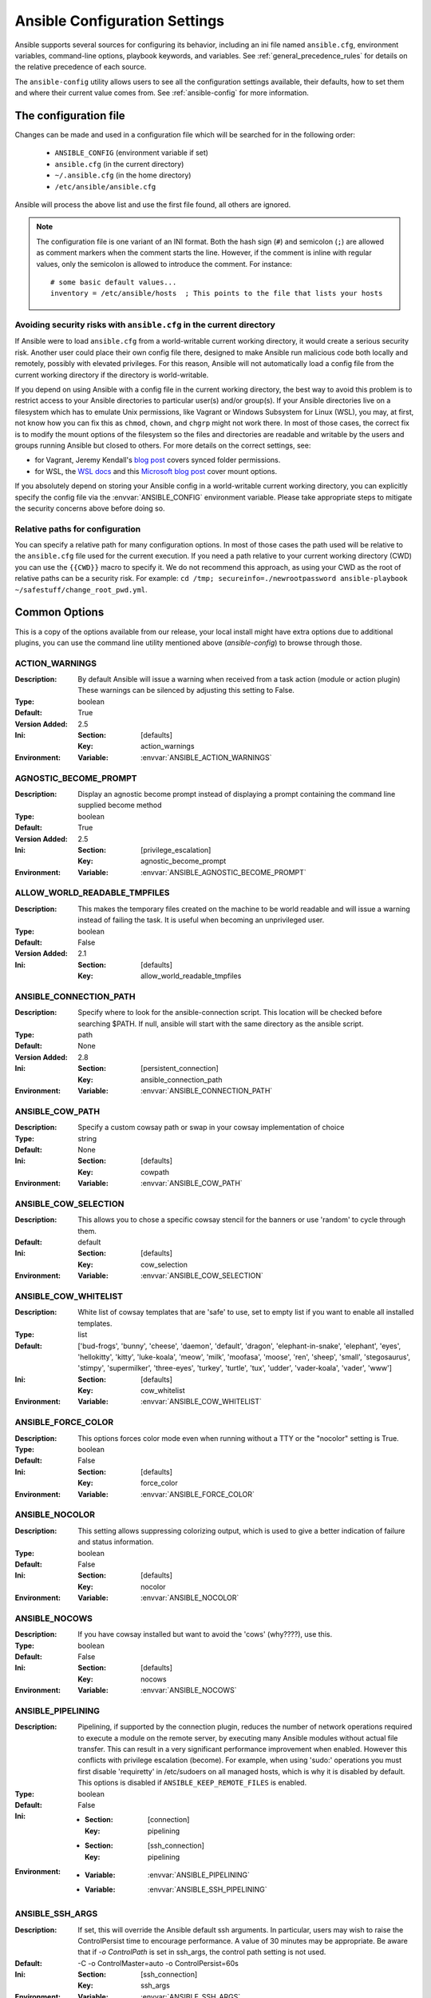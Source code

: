 .. _ansible_configuration_settings:

==============================
Ansible Configuration Settings
==============================

Ansible supports several sources for configuring its behavior, including an ini file named ``ansible.cfg``, environment variables, command-line options, playbook keywords, and variables. See :ref:`general_precedence_rules` for details on the relative precedence of each source.

The ``ansible-config`` utility allows users to see all the configuration settings available, their defaults, how to set them and
where their current value comes from. See :ref:`ansible-config` for more information.

.. _ansible_configuration_settings_locations:

The configuration file
======================

Changes can be made and used in a configuration file which will be searched for in the following order:

 * ``ANSIBLE_CONFIG`` (environment variable if set)
 * ``ansible.cfg`` (in the current directory)
 * ``~/.ansible.cfg`` (in the home directory)
 * ``/etc/ansible/ansible.cfg``

Ansible will process the above list and use the first file found, all others are ignored.

.. note::

   The configuration file is one variant of an INI format.
   Both the hash sign (``#``) and semicolon (``;``) are allowed as
   comment markers when the comment starts the line.
   However, if the comment is inline with regular values,
   only the semicolon is allowed to introduce the comment.
   For instance::

        # some basic default values...
        inventory = /etc/ansible/hosts  ; This points to the file that lists your hosts


.. _cfg_in_world_writable_dir:

Avoiding security risks with ``ansible.cfg`` in the current directory
---------------------------------------------------------------------


If Ansible were to load ``ansible.cfg`` from a world-writable current working
directory, it would create a serious security risk. Another user could place
their own config file there, designed to make Ansible run malicious code both
locally and remotely, possibly with elevated privileges. For this reason,
Ansible will not automatically load a config file from the current working
directory if the directory is world-writable.

If you depend on using Ansible with a config file in the current working
directory, the best way to avoid this problem is to restrict access to your
Ansible directories to particular user(s) and/or group(s). If your Ansible
directories live on a filesystem which has to emulate Unix permissions, like
Vagrant or Windows Subsystem for Linux (WSL), you may, at first, not know how
you can fix this as ``chmod``, ``chown``, and ``chgrp`` might not work there.
In most of those cases, the correct fix is to modify the mount options of the
filesystem so the files and directories are readable and writable by the users
and groups running Ansible but closed to others.  For more details on the
correct settings, see:

* for Vagrant, Jeremy Kendall's `blog post <http://jeremykendall.net/2013/08/09/vagrant-synced-folders-permissions/>`_ covers synced folder permissions.
* for WSL, the `WSL docs <https://docs.microsoft.com/en-us/windows/wsl/wsl-config#set-wsl-launch-settings>`_
  and this `Microsoft blog post <https://blogs.msdn.microsoft.com/commandline/2018/01/12/chmod-chown-wsl-improvements/>`_ cover mount options.

If you absolutely depend on storing your Ansible config in a world-writable current
working directory, you can explicitly specify the config file via the
:envvar:`ANSIBLE_CONFIG` environment variable. Please take
appropriate steps to mitigate the security concerns above before doing so.


Relative paths for configuration
--------------------------------

You can specify a relative path for many configuration options. In most of
those cases the path used will be relative to the ``ansible.cfg`` file used
for the current execution. If you need a path relative to your current working
directory (CWD) you can use the ``{{CWD}}`` macro to specify
it. We do not recommend this approach, as using your CWD as the root of
relative paths can be a security risk. For example:
``cd /tmp; secureinfo=./newrootpassword ansible-playbook ~/safestuff/change_root_pwd.yml``.


Common Options
==============

This is a copy of the options available from our release, your local install might have extra options due to additional plugins,
you can use the command line utility mentioned above (`ansible-config`) to browse through those.



.. _ACTION_WARNINGS:

ACTION_WARNINGS
---------------

:Description: By default Ansible will issue a warning when received from a task action (module or action plugin) These warnings can be silenced by adjusting this setting to False.
:Type: boolean
:Default: True
:Version Added: 2.5
:Ini:
     :Section: [defaults]
     :Key: action_warnings
:Environment:
     :Variable: :envvar:`ANSIBLE_ACTION_WARNINGS`

.. _AGNOSTIC_BECOME_PROMPT:

AGNOSTIC_BECOME_PROMPT
----------------------

:Description: Display an agnostic become prompt instead of displaying a prompt containing the command line supplied become method
:Type: boolean
:Default: True
:Version Added: 2.5
:Ini:
     :Section: [privilege_escalation]
     :Key: agnostic_become_prompt
:Environment:
     :Variable: :envvar:`ANSIBLE_AGNOSTIC_BECOME_PROMPT`

.. _ALLOW_WORLD_READABLE_TMPFILES:

ALLOW_WORLD_READABLE_TMPFILES
-----------------------------

:Description: This makes the temporary files created on the machine to be world readable and will issue a warning instead of failing the task. It is useful when becoming an unprivileged user.
:Type: boolean
:Default: False
:Version Added: 2.1
:Ini:
     :Section: [defaults]
     :Key: allow_world_readable_tmpfiles

.. _ANSIBLE_CONNECTION_PATH:

ANSIBLE_CONNECTION_PATH
-----------------------

:Description: Specify where to look for the ansible-connection script. This location will be checked before searching $PATH. If null, ansible will start with the same directory as the ansible script.
:Type: path
:Default: None
:Version Added: 2.8
:Ini:
     :Section: [persistent_connection]
     :Key: ansible_connection_path
:Environment:
     :Variable: :envvar:`ANSIBLE_CONNECTION_PATH`

.. _ANSIBLE_COW_PATH:

ANSIBLE_COW_PATH
----------------

:Description: Specify a custom cowsay path or swap in your cowsay implementation of choice
:Type: string
:Default: None
:Ini:
     :Section: [defaults]
     :Key: cowpath
:Environment:
     :Variable: :envvar:`ANSIBLE_COW_PATH`

.. _ANSIBLE_COW_SELECTION:

ANSIBLE_COW_SELECTION
---------------------

:Description: This allows you to chose a specific cowsay stencil for the banners or use 'random' to cycle through them.
:Default: default
:Ini:
     :Section: [defaults]
     :Key: cow_selection
:Environment:
     :Variable: :envvar:`ANSIBLE_COW_SELECTION`

.. _ANSIBLE_COW_WHITELIST:

ANSIBLE_COW_WHITELIST
---------------------

:Description: White list of cowsay templates that are 'safe' to use, set to empty list if you want to enable all installed templates.
:Type: list
:Default: ['bud-frogs', 'bunny', 'cheese', 'daemon', 'default', 'dragon', 'elephant-in-snake', 'elephant', 'eyes', 'hellokitty', 'kitty', 'luke-koala', 'meow', 'milk', 'moofasa', 'moose', 'ren', 'sheep', 'small', 'stegosaurus', 'stimpy', 'supermilker', 'three-eyes', 'turkey', 'turtle', 'tux', 'udder', 'vader-koala', 'vader', 'www']
:Ini:
     :Section: [defaults]
     :Key: cow_whitelist
:Environment:
     :Variable: :envvar:`ANSIBLE_COW_WHITELIST`

.. _ANSIBLE_FORCE_COLOR:

ANSIBLE_FORCE_COLOR
-------------------

:Description: This options forces color mode even when running without a TTY or the "nocolor" setting is True.
:Type: boolean
:Default: False
:Ini:
     :Section: [defaults]
     :Key: force_color
:Environment:
     :Variable: :envvar:`ANSIBLE_FORCE_COLOR`

.. _ANSIBLE_NOCOLOR:

ANSIBLE_NOCOLOR
---------------

:Description: This setting allows suppressing colorizing output, which is used to give a better indication of failure and status information.
:Type: boolean
:Default: False
:Ini:
     :Section: [defaults]
     :Key: nocolor
:Environment:
     :Variable: :envvar:`ANSIBLE_NOCOLOR`

.. _ANSIBLE_NOCOWS:

ANSIBLE_NOCOWS
--------------

:Description: If you have cowsay installed but want to avoid the 'cows' (why????), use this.
:Type: boolean
:Default: False
:Ini:
     :Section: [defaults]
     :Key: nocows
:Environment:
     :Variable: :envvar:`ANSIBLE_NOCOWS`

.. _ANSIBLE_PIPELINING:

ANSIBLE_PIPELINING
------------------

:Description: Pipelining, if supported by the connection plugin, reduces the number of network operations required to execute a module on the remote server, by executing many Ansible modules without actual file transfer. This can result in a very significant performance improvement when enabled. However this conflicts with privilege escalation (become). For example, when using 'sudo:' operations you must first disable 'requiretty' in /etc/sudoers on all managed hosts, which is why it is disabled by default. This options is disabled if ``ANSIBLE_KEEP_REMOTE_FILES`` is enabled.
:Type: boolean
:Default: False
:Ini:
     - :Section: [connection]
       :Key: pipelining
     - :Section: [ssh_connection]
       :Key: pipelining
:Environment:
     - :Variable: :envvar:`ANSIBLE_PIPELINING`
     - :Variable: :envvar:`ANSIBLE_SSH_PIPELINING`

.. _ANSIBLE_SSH_ARGS:

ANSIBLE_SSH_ARGS
----------------

:Description: If set, this will override the Ansible default ssh arguments. In particular, users may wish to raise the ControlPersist time to encourage performance.  A value of 30 minutes may be appropriate. Be aware that if `-o ControlPath` is set in ssh_args, the control path setting is not used.
:Default: -C -o ControlMaster=auto -o ControlPersist=60s
:Ini:
     :Section: [ssh_connection]
     :Key: ssh_args
:Environment:
     :Variable: :envvar:`ANSIBLE_SSH_ARGS`

.. _ANSIBLE_SSH_CONTROL_PATH:

ANSIBLE_SSH_CONTROL_PATH
------------------------

:Description: This is the location to save ssh's ControlPath sockets, it uses ssh's variable substitution. Since 2.3, if null, ansible will generate a unique hash. Use `%(directory)s` to indicate where to use the control dir path setting. Before 2.3 it defaulted to `control_path=%(directory)s/ansible-ssh-%%h-%%p-%%r`. Be aware that this setting is ignored if `-o ControlPath` is set in ssh args.
:Default: None
:Ini:
     :Section: [ssh_connection]
     :Key: control_path
:Environment:
     :Variable: :envvar:`ANSIBLE_SSH_CONTROL_PATH`

.. _ANSIBLE_SSH_CONTROL_PATH_DIR:

ANSIBLE_SSH_CONTROL_PATH_DIR
----------------------------

:Description: This sets the directory to use for ssh control path if the control path setting is null. Also, provides the `%(directory)s` variable for the control path setting.
:Default: ~/.ansible/cp
:Ini:
     :Section: [ssh_connection]
     :Key: control_path_dir
:Environment:
     :Variable: :envvar:`ANSIBLE_SSH_CONTROL_PATH_DIR`

.. _ANSIBLE_SSH_EXECUTABLE:

ANSIBLE_SSH_EXECUTABLE
----------------------

:Description: This defines the location of the ssh binary. It defaults to `ssh` which will use the first ssh binary available in $PATH. This option is usually not required, it might be useful when access to system ssh is restricted, or when using ssh wrappers to connect to remote hosts.
:Default: ssh
:Version Added: 2.2
:Ini:
     :Section: [ssh_connection]
     :Key: ssh_executable
:Environment:
     :Variable: :envvar:`ANSIBLE_SSH_EXECUTABLE`

.. _ANSIBLE_SSH_RETRIES:

ANSIBLE_SSH_RETRIES
-------------------

:Description: Number of attempts to establish a connection before we give up and report the host as 'UNREACHABLE'
:Type: integer
:Default: 0
:Ini:
     :Section: [ssh_connection]
     :Key: retries
:Environment:
     :Variable: :envvar:`ANSIBLE_SSH_RETRIES`

.. _ANY_ERRORS_FATAL:

ANY_ERRORS_FATAL
----------------

:Description: Sets the default value for the any_errors_fatal keyword, if True, Task failures will be considered fatal errors.
:Type: boolean
:Default: False
:Version Added: 2.4
:Ini:
     :Section: [defaults]
     :Key: any_errors_fatal
:Environment:
     :Variable: :envvar:`ANSIBLE_ANY_ERRORS_FATAL`

.. _BECOME_ALLOW_SAME_USER:

BECOME_ALLOW_SAME_USER
----------------------

:Description: This setting controls if become is skipped when remote user and become user are the same. I.E root sudo to root.
:Type: boolean
:Default: False
:Ini:
     :Section: [privilege_escalation]
     :Key: become_allow_same_user
:Environment:
     :Variable: :envvar:`ANSIBLE_BECOME_ALLOW_SAME_USER`

.. _BECOME_PLUGIN_PATH:

BECOME_PLUGIN_PATH
------------------

:Description: Colon separated paths in which Ansible will search for Become Plugins.
:Type: pathspec
:Default: ~/.ansible/plugins/become:/usr/share/ansible/plugins/become
:Version Added: 2.8
:Ini:
     :Section: [defaults]
     :Key: become_plugins
:Environment:
     :Variable: :envvar:`ANSIBLE_BECOME_PLUGINS`

.. _CACHE_PLUGIN:

CACHE_PLUGIN
------------

:Description: Chooses which cache plugin to use, the default 'memory' is ephimeral.
:Default: memory
:Ini:
     :Section: [defaults]
     :Key: fact_caching
:Environment:
     :Variable: :envvar:`ANSIBLE_CACHE_PLUGIN`

.. _CACHE_PLUGIN_CONNECTION:

CACHE_PLUGIN_CONNECTION
-----------------------

:Description: Defines connection or path information for the cache plugin
:Default: None
:Ini:
     :Section: [defaults]
     :Key: fact_caching_connection
:Environment:
     :Variable: :envvar:`ANSIBLE_CACHE_PLUGIN_CONNECTION`

.. _CACHE_PLUGIN_PREFIX:

CACHE_PLUGIN_PREFIX
-------------------

:Description: Prefix to use for cache plugin files/tables
:Default: ansible_facts
:Ini:
     :Section: [defaults]
     :Key: fact_caching_prefix
:Environment:
     :Variable: :envvar:`ANSIBLE_CACHE_PLUGIN_PREFIX`

.. _CACHE_PLUGIN_TIMEOUT:

CACHE_PLUGIN_TIMEOUT
--------------------

:Description: Expiration timeout for the cache plugin data
:Type: integer
:Default: 86400
:Ini:
     :Section: [defaults]
     :Key: fact_caching_timeout
:Environment:
     :Variable: :envvar:`ANSIBLE_CACHE_PLUGIN_TIMEOUT`

.. _COLLECTIONS_PATHS:

COLLECTIONS_PATHS
-----------------

:Description: Colon separated paths in which Ansible will search for collections content.
:Type: pathspec
:Default: ~/.ansible/collections:/usr/share/ansible/collections
:Ini:
     :Section: [defaults]
     :Key: collections_paths
:Environment:
     :Variable: :envvar:`ANSIBLE_COLLECTIONS_PATHS`

.. _COLOR_CHANGED:

COLOR_CHANGED
-------------

:Description: Defines the color to use on 'Changed' task status
:Default: yellow
:Ini:
     :Section: [colors]
     :Key: changed
:Environment:
     :Variable: :envvar:`ANSIBLE_COLOR_CHANGED`

.. _COLOR_CONSOLE_PROMPT:

COLOR_CONSOLE_PROMPT
--------------------

:Description: Defines the default color to use for ansible-console
:Default: white
:Version Added: 2.7
:Ini:
     :Section: [colors]
     :Key: console_prompt
:Environment:
     :Variable: :envvar:`ANSIBLE_COLOR_CONSOLE_PROMPT`

.. _COLOR_DEBUG:

COLOR_DEBUG
-----------

:Description: Defines the color to use when emitting debug messages
:Default: dark gray
:Ini:
     :Section: [colors]
     :Key: debug
:Environment:
     :Variable: :envvar:`ANSIBLE_COLOR_DEBUG`

.. _COLOR_DEPRECATE:

COLOR_DEPRECATE
---------------

:Description: Defines the color to use when emitting deprecation messages
:Default: purple
:Ini:
     :Section: [colors]
     :Key: deprecate
:Environment:
     :Variable: :envvar:`ANSIBLE_COLOR_DEPRECATE`

.. _COLOR_DIFF_ADD:

COLOR_DIFF_ADD
--------------

:Description: Defines the color to use when showing added lines in diffs
:Default: green
:Ini:
     :Section: [colors]
     :Key: diff_add
:Environment:
     :Variable: :envvar:`ANSIBLE_COLOR_DIFF_ADD`

.. _COLOR_DIFF_LINES:

COLOR_DIFF_LINES
----------------

:Description: Defines the color to use when showing diffs
:Default: cyan
:Ini:
     :Section: [colors]
     :Key: diff_lines
:Environment:
     :Variable: :envvar:`ANSIBLE_COLOR_DIFF_LINES`

.. _COLOR_DIFF_REMOVE:

COLOR_DIFF_REMOVE
-----------------

:Description: Defines the color to use when showing removed lines in diffs
:Default: red
:Ini:
     :Section: [colors]
     :Key: diff_remove
:Environment:
     :Variable: :envvar:`ANSIBLE_COLOR_DIFF_REMOVE`

.. _COLOR_ERROR:

COLOR_ERROR
-----------

:Description: Defines the color to use when emitting error messages
:Default: red
:Ini:
     :Section: [colors]
     :Key: error
:Environment:
     :Variable: :envvar:`ANSIBLE_COLOR_ERROR`

.. _COLOR_HIGHLIGHT:

COLOR_HIGHLIGHT
---------------

:Description: Defines the color to use for highlighting
:Default: white
:Ini:
     :Section: [colors]
     :Key: highlight
:Environment:
     :Variable: :envvar:`ANSIBLE_COLOR_HIGHLIGHT`

.. _COLOR_OK:

COLOR_OK
--------

:Description: Defines the color to use when showing 'OK' task status
:Default: green
:Ini:
     :Section: [colors]
     :Key: ok
:Environment:
     :Variable: :envvar:`ANSIBLE_COLOR_OK`

.. _COLOR_SKIP:

COLOR_SKIP
----------

:Description: Defines the color to use when showing 'Skipped' task status
:Default: cyan
:Ini:
     :Section: [colors]
     :Key: skip
:Environment:
     :Variable: :envvar:`ANSIBLE_COLOR_SKIP`

.. _COLOR_UNREACHABLE:

COLOR_UNREACHABLE
-----------------

:Description: Defines the color to use on 'Unreachable' status
:Default: bright red
:Ini:
     :Section: [colors]
     :Key: unreachable
:Environment:
     :Variable: :envvar:`ANSIBLE_COLOR_UNREACHABLE`

.. _COLOR_VERBOSE:

COLOR_VERBOSE
-------------

:Description: Defines the color to use when emitting verbose messages. i.e those that show with '-v's.
:Default: blue
:Ini:
     :Section: [colors]
     :Key: verbose
:Environment:
     :Variable: :envvar:`ANSIBLE_COLOR_VERBOSE`

.. _COLOR_WARN:

COLOR_WARN
----------

:Description: Defines the color to use when emitting warning messages
:Default: bright purple
:Ini:
     :Section: [colors]
     :Key: warn
:Environment:
     :Variable: :envvar:`ANSIBLE_COLOR_WARN`

.. _COMMAND_WARNINGS:

COMMAND_WARNINGS
----------------

:Description: By default Ansible will issue a warning when the shell or command module is used and the command appears to be similar to an existing Ansible module. These warnings can be silenced by adjusting this setting to False. You can also control this at the task level with the module option ``warn``.
:Type: boolean
:Default: True
:Version Added: 1.8
:Ini:
     :Section: [defaults]
     :Key: command_warnings
:Environment:
     :Variable: :envvar:`ANSIBLE_COMMAND_WARNINGS`

.. _CONDITIONAL_BARE_VARS:

CONDITIONAL_BARE_VARS
---------------------

:Description: With this setting on (True), running conditional evaluation 'var' is treated differently than 'var.subkey' as the first is evaluated directly while the second goes through the Jinja2 parser. But 'false' strings in 'var' get evaluated as booleans. With this setting off they both evaluate the same but in cases in which 'var' was 'false' (a string) it won't get evaluated as a boolean anymore. Currently this setting defaults to 'True' but will soon change to 'False' and the setting itself will be removed in the future. Expect the default to change in version 2.10 and that this setting eventually will be deprecated after 2.12
:Type: boolean
:Default: True
:Version Added: 2.8
:Ini:
     :Section: [defaults]
     :Key: conditional_bare_variables
:Environment:
     :Variable: :envvar:`ANSIBLE_CONDITIONAL_BARE_VARS`

.. _CONNECTION_FACTS_MODULES:

CONNECTION_FACTS_MODULES
------------------------

:Description: Which modules to run during a play's fact gathering stage based on connection
:Type: dict
:Default: {'asa': 'asa_facts', 'cisco.asa.asa': 'cisco.asa.asa_facts', 'eos': 'eos_facts', 'arista.eos.eos': 'arista.eos.eos_facts', 'frr': 'frr_facts', 'frr.frr.frr': 'frr.frr.frr_facts', 'ios': 'ios_facts', 'cisco.ios.ios': 'cisco.ios.ios_facts', 'iosxr': 'iosxr_facts', 'cisco.iosxr.iosxr': 'cisco.iosxr.iosxr_facts', 'junos': 'junos_facts', 'junipernetworks.junos.junos': 'junipernetworks.junos.junos_facts', 'nxos': 'nxos_facts', 'cisco.nxos.nxos': 'cisco.nxos.nxos_facts', 'vyos': 'vyos_facts', 'vyos.vyos.vyos': 'vyos.vyos.vyos_facts', 'exos': 'exos_facts', 'extreme.exos.exos': 'extreme.exos.exos_facts', 'slxos': 'slxos_facts', 'extreme.slxos.slxos': 'extreme.slxos.slxos_facts', 'voss': 'voss_facts', 'extreme.voss.voss': 'extreme.voss.voss_facts', 'ironware': 'ironware_facts', 'community.network.ironware': 'community.network.ironware_facts'}
:Ini:
     :Section: [defaults]
     :Key: connection_facts_modules
:Environment:
     :Variable: :envvar:`ANSIBLE_CONNECTION_FACTS_MODULES`

.. _COVERAGE_REMOTE_OUTPUT:

COVERAGE_REMOTE_OUTPUT
----------------------

:Description: Sets the output directory on the remote host to generate coverage reports to. Currently only used for remote coverage on PowerShell modules. This is for internal use only.
:Type: str
:Version Added: 2.9
:Environment:
     :Variable: :envvar:`_ANSIBLE_COVERAGE_REMOTE_OUTPUT`
:Variables:
     :name: `_ansible_coverage_remote_output`

.. _COVERAGE_REMOTE_WHITELIST:

COVERAGE_REMOTE_WHITELIST
-------------------------

:Description: A list of paths for files on the Ansible controller to run coverage for when executing on the remote host. Only files that match the path glob will have its coverage collected. Multiple path globs can be specified and are separated by ``:``. Currently only used for remote coverage on PowerShell modules. This is for internal use only.
:Type: str
:Default: *
:Version Added: 2.9
:Environment:
     :Variable: :envvar:`_ANSIBLE_COVERAGE_REMOTE_WHITELIST`

.. _DEFAULT_ACTION_PLUGIN_PATH:

DEFAULT_ACTION_PLUGIN_PATH
--------------------------

:Description: Colon separated paths in which Ansible will search for Action Plugins.
:Type: pathspec
:Default: ~/.ansible/plugins/action:/usr/share/ansible/plugins/action
:Ini:
     :Section: [defaults]
     :Key: action_plugins
:Environment:
     :Variable: :envvar:`ANSIBLE_ACTION_PLUGINS`

.. _DEFAULT_ALLOW_UNSAFE_LOOKUPS:

DEFAULT_ALLOW_UNSAFE_LOOKUPS
----------------------------

:Description: When enabled, this option allows lookup plugins (whether used in variables as ``{{lookup('foo')}}`` or as a loop as with_foo) to return data that is not marked 'unsafe'. By default, such data is marked as unsafe to prevent the templating engine from evaluating any jinja2 templating language, as this could represent a security risk.  This option is provided to allow for backwards-compatibility, however users should first consider adding allow_unsafe=True to any lookups which may be expected to contain data which may be run through the templating engine late
:Type: boolean
:Default: False
:Version Added: 2.2.3
:Ini:
     :Section: [defaults]
     :Key: allow_unsafe_lookups

.. _DEFAULT_ASK_PASS:

DEFAULT_ASK_PASS
----------------

:Description: This controls whether an Ansible playbook should prompt for a login password. If using SSH keys for authentication, you probably do not needed to change this setting.
:Type: boolean
:Default: False
:Ini:
     :Section: [defaults]
     :Key: ask_pass
:Environment:
     :Variable: :envvar:`ANSIBLE_ASK_PASS`

.. _DEFAULT_ASK_VAULT_PASS:

DEFAULT_ASK_VAULT_PASS
----------------------

:Description: This controls whether an Ansible playbook should prompt for a vault password.
:Type: boolean
:Default: False
:Ini:
     :Section: [defaults]
     :Key: ask_vault_pass
:Environment:
     :Variable: :envvar:`ANSIBLE_ASK_VAULT_PASS`

.. _DEFAULT_BECOME:

DEFAULT_BECOME
--------------

:Description: Toggles the use of privilege escalation, allowing you to 'become' another user after login.
:Type: boolean
:Default: False
:Ini:
     :Section: [privilege_escalation]
     :Key: become
:Environment:
     :Variable: :envvar:`ANSIBLE_BECOME`

.. _DEFAULT_BECOME_ASK_PASS:

DEFAULT_BECOME_ASK_PASS
-----------------------

:Description: Toggle to prompt for privilege escalation password.
:Type: boolean
:Default: False
:Ini:
     :Section: [privilege_escalation]
     :Key: become_ask_pass
:Environment:
     :Variable: :envvar:`ANSIBLE_BECOME_ASK_PASS`

.. _DEFAULT_BECOME_EXE:

DEFAULT_BECOME_EXE
------------------

:Description: executable to use for privilege escalation, otherwise Ansible will depend on PATH
:Default: None
:Ini:
     :Section: [privilege_escalation]
     :Key: become_exe
:Environment:
     :Variable: :envvar:`ANSIBLE_BECOME_EXE`

.. _DEFAULT_BECOME_FLAGS:

DEFAULT_BECOME_FLAGS
--------------------

:Description: Flags to pass to the privilege escalation executable.
:Default: 
:Ini:
     :Section: [privilege_escalation]
     :Key: become_flags
:Environment:
     :Variable: :envvar:`ANSIBLE_BECOME_FLAGS`

.. _DEFAULT_BECOME_METHOD:

DEFAULT_BECOME_METHOD
---------------------

:Description: Privilege escalation method to use when `become` is enabled.
:Default: sudo
:Ini:
     :Section: [privilege_escalation]
     :Key: become_method
:Environment:
     :Variable: :envvar:`ANSIBLE_BECOME_METHOD`

.. _DEFAULT_BECOME_USER:

DEFAULT_BECOME_USER
-------------------

:Description: The user your login/remote user 'becomes' when using privilege escalation, most systems will use 'root' when no user is specified.
:Default: root
:Ini:
     :Section: [privilege_escalation]
     :Key: become_user
:Environment:
     :Variable: :envvar:`ANSIBLE_BECOME_USER`

.. _DEFAULT_CACHE_PLUGIN_PATH:

DEFAULT_CACHE_PLUGIN_PATH
-------------------------

:Description: Colon separated paths in which Ansible will search for Cache Plugins.
:Type: pathspec
:Default: ~/.ansible/plugins/cache:/usr/share/ansible/plugins/cache
:Ini:
     :Section: [defaults]
     :Key: cache_plugins
:Environment:
     :Variable: :envvar:`ANSIBLE_CACHE_PLUGINS`

.. _DEFAULT_CALLABLE_WHITELIST:

DEFAULT_CALLABLE_WHITELIST
--------------------------

:Description: Whitelist of callable methods to be made available to template evaluation
:Type: list
:Default: []
:Ini:
     :Section: [defaults]
     :Key: callable_whitelist
:Environment:
     :Variable: :envvar:`ANSIBLE_CALLABLE_WHITELIST`

.. _DEFAULT_CALLBACK_PLUGIN_PATH:

DEFAULT_CALLBACK_PLUGIN_PATH
----------------------------

:Description: Colon separated paths in which Ansible will search for Callback Plugins.
:Type: pathspec
:Default: ~/.ansible/plugins/callback:/usr/share/ansible/plugins/callback
:Ini:
     :Section: [defaults]
     :Key: callback_plugins
:Environment:
     :Variable: :envvar:`ANSIBLE_CALLBACK_PLUGINS`

.. _DEFAULT_CALLBACK_WHITELIST:

DEFAULT_CALLBACK_WHITELIST
--------------------------

:Description: List of whitelisted callbacks, not all callbacks need whitelisting, but many of those shipped with Ansible do as we don't want them activated by default.
:Type: list
:Default: []
:Ini:
     :Section: [defaults]
     :Key: callback_whitelist
:Environment:
     :Variable: :envvar:`ANSIBLE_CALLBACK_WHITELIST`

.. _DEFAULT_CLICONF_PLUGIN_PATH:

DEFAULT_CLICONF_PLUGIN_PATH
---------------------------

:Description: Colon separated paths in which Ansible will search for Cliconf Plugins.
:Type: pathspec
:Default: ~/.ansible/plugins/cliconf:/usr/share/ansible/plugins/cliconf
:Ini:
     :Section: [defaults]
     :Key: cliconf_plugins
:Environment:
     :Variable: :envvar:`ANSIBLE_CLICONF_PLUGINS`

.. _DEFAULT_CONNECTION_PLUGIN_PATH:

DEFAULT_CONNECTION_PLUGIN_PATH
------------------------------

:Description: Colon separated paths in which Ansible will search for Connection Plugins.
:Type: pathspec
:Default: ~/.ansible/plugins/connection:/usr/share/ansible/plugins/connection
:Ini:
     :Section: [defaults]
     :Key: connection_plugins
:Environment:
     :Variable: :envvar:`ANSIBLE_CONNECTION_PLUGINS`

.. _DEFAULT_DEBUG:

DEFAULT_DEBUG
-------------

:Description: Toggles debug output in Ansible. This is *very* verbose and can hinder multiprocessing.  Debug output can also include secret information despite no_log settings being enabled, which means debug mode should not be used in production.
:Type: boolean
:Default: False
:Ini:
     :Section: [defaults]
     :Key: debug
:Environment:
     :Variable: :envvar:`ANSIBLE_DEBUG`

.. _DEFAULT_EXECUTABLE:

DEFAULT_EXECUTABLE
------------------

:Description: This indicates the command to use to spawn a shell under for Ansible's execution needs on a target. Users may need to change this in rare instances when shell usage is constrained, but in most cases it may be left as is.
:Default: /bin/sh
:Ini:
     :Section: [defaults]
     :Key: executable
:Environment:
     :Variable: :envvar:`ANSIBLE_EXECUTABLE`

.. _DEFAULT_FACT_PATH:

DEFAULT_FACT_PATH
-----------------

:Description: This option allows you to globally configure a custom path for 'local_facts' for the implied M(setup) task when using fact gathering. If not set, it will fallback to the default from the M(setup) module: ``/etc/ansible/facts.d``. This does **not** affect  user defined tasks that use the M(setup) module.
:Type: path
:Default: None
:Ini:
     :Section: [defaults]
     :Key: fact_path
:Environment:
     :Variable: :envvar:`ANSIBLE_FACT_PATH`

.. _DEFAULT_FILTER_PLUGIN_PATH:

DEFAULT_FILTER_PLUGIN_PATH
--------------------------

:Description: Colon separated paths in which Ansible will search for Jinja2 Filter Plugins.
:Type: pathspec
:Default: ~/.ansible/plugins/filter:/usr/share/ansible/plugins/filter
:Ini:
     :Section: [defaults]
     :Key: filter_plugins
:Environment:
     :Variable: :envvar:`ANSIBLE_FILTER_PLUGINS`

.. _DEFAULT_FORCE_HANDLERS:

DEFAULT_FORCE_HANDLERS
----------------------

:Description: This option controls if notified handlers run on a host even if a failure occurs on that host. When false, the handlers will not run if a failure has occurred on a host. This can also be set per play or on the command line. See Handlers and Failure for more details.
:Type: boolean
:Default: False
:Version Added: 1.9.1
:Ini:
     :Section: [defaults]
     :Key: force_handlers
:Environment:
     :Variable: :envvar:`ANSIBLE_FORCE_HANDLERS`

.. _DEFAULT_FORKS:

DEFAULT_FORKS
-------------

:Description: Maximum number of forks Ansible will use to execute tasks on target hosts.
:Type: integer
:Default: 5
:Ini:
     :Section: [defaults]
     :Key: forks
:Environment:
     :Variable: :envvar:`ANSIBLE_FORKS`

.. _DEFAULT_GATHER_SUBSET:

DEFAULT_GATHER_SUBSET
---------------------

:Description: Set the `gather_subset` option for the M(setup) task in the implicit fact gathering. See the module documentation for specifics. It does **not** apply to user defined M(setup) tasks.
:Type: list
:Default: ['all']
:Version Added: 2.1
:Ini:
     :Section: [defaults]
     :Key: gather_subset
:Environment:
     :Variable: :envvar:`ANSIBLE_GATHER_SUBSET`

.. _DEFAULT_GATHER_TIMEOUT:

DEFAULT_GATHER_TIMEOUT
----------------------

:Description: Set the timeout in seconds for the implicit fact gathering. It does **not** apply to user defined M(setup) tasks.
:Type: integer
:Default: 10
:Ini:
     :Section: [defaults]
     :Key: gather_timeout
:Environment:
     :Variable: :envvar:`ANSIBLE_GATHER_TIMEOUT`

.. _DEFAULT_GATHERING:

DEFAULT_GATHERING
-----------------

:Description: This setting controls the default policy of fact gathering (facts discovered about remote systems). When 'implicit' (the default), the cache plugin will be ignored and facts will be gathered per play unless 'gather_facts: False' is set. When 'explicit' the inverse is true, facts will not be gathered unless directly requested in the play. The 'smart' value means each new host that has no facts discovered will be scanned, but if the same host is addressed in multiple plays it will not be contacted again in the playbook run. This option can be useful for those wishing to save fact gathering time. Both 'smart' and 'explicit' will use the cache plugin.
:Default: implicit
:Choices:
    - :smart:
    - :explicit:
    - :implicit:
:Version Added: 1.6
:Ini:
     :Section: [defaults]
     :Key: gathering
:Environment:
     :Variable: :envvar:`ANSIBLE_GATHERING`

.. _DEFAULT_HANDLER_INCLUDES_STATIC:

DEFAULT_HANDLER_INCLUDES_STATIC
-------------------------------

:Description: Since 2.0 M(include) can be 'dynamic', this setting (if True) forces that if the include appears in a ``handlers`` section to be 'static'.
:Type: boolean
:Default: False
:Ini:
     :Section: [defaults]
     :Key: handler_includes_static
:Environment:
     :Variable: :envvar:`ANSIBLE_HANDLER_INCLUDES_STATIC`
:Deprecated in: 2.12
:Deprecated detail: include itself is deprecated and this setting will not matter in the future
:Deprecated alternatives: none as its already built into the decision between include_tasks and import_tasks

.. _DEFAULT_HASH_BEHAVIOUR:

DEFAULT_HASH_BEHAVIOUR
----------------------

:Description: This setting controls how variables merge in Ansible. By default Ansible will override variables in specific precedence orders, as described in Variables. When a variable of higher precedence wins, it will replace the other value. Some users prefer that variables that are hashes (aka 'dictionaries' in Python terms) are merged. This setting is called 'merge'. This is not the default behavior and it does not affect variables whose values are scalars (integers, strings) or arrays.  We generally recommend not using this setting unless you think you have an absolute need for it, and playbooks in the official examples repos do not use this setting In version 2.0 a ``combine`` filter was added to allow doing this for a particular variable (described in Filters).
:Type: string
:Default: replace
:Choices:
    - :replace:
    - :merge:
:Ini:
     :Section: [defaults]
     :Key: hash_behaviour
:Environment:
     :Variable: :envvar:`ANSIBLE_HASH_BEHAVIOUR`

.. _DEFAULT_HOST_LIST:

DEFAULT_HOST_LIST
-----------------

:Description: Comma separated list of Ansible inventory sources
:Type: pathlist
:Default: /etc/ansible/hosts
:Ini:
     :Section: [defaults]
     :Key: inventory
:Environment:
     :Variable: :envvar:`ANSIBLE_INVENTORY`

.. _DEFAULT_HTTPAPI_PLUGIN_PATH:

DEFAULT_HTTPAPI_PLUGIN_PATH
---------------------------

:Description: Colon separated paths in which Ansible will search for HttpApi Plugins.
:Type: pathspec
:Default: ~/.ansible/plugins/httpapi:/usr/share/ansible/plugins/httpapi
:Ini:
     :Section: [defaults]
     :Key: httpapi_plugins
:Environment:
     :Variable: :envvar:`ANSIBLE_HTTPAPI_PLUGINS`

.. _DEFAULT_INTERNAL_POLL_INTERVAL:

DEFAULT_INTERNAL_POLL_INTERVAL
------------------------------

:Description: This sets the interval (in seconds) of Ansible internal processes polling each other. Lower values improve performance with large playbooks at the expense of extra CPU load. Higher values are more suitable for Ansible usage in automation scenarios, when UI responsiveness is not required but CPU usage might be a concern. The default corresponds to the value hardcoded in Ansible <= 2.1
:Type: float
:Default: 0.001
:Version Added: 2.2
:Ini:
     :Section: [defaults]
     :Key: internal_poll_interval

.. _DEFAULT_INVENTORY_PLUGIN_PATH:

DEFAULT_INVENTORY_PLUGIN_PATH
-----------------------------

:Description: Colon separated paths in which Ansible will search for Inventory Plugins.
:Type: pathspec
:Default: ~/.ansible/plugins/inventory:/usr/share/ansible/plugins/inventory
:Ini:
     :Section: [defaults]
     :Key: inventory_plugins
:Environment:
     :Variable: :envvar:`ANSIBLE_INVENTORY_PLUGINS`

.. _DEFAULT_JINJA2_EXTENSIONS:

DEFAULT_JINJA2_EXTENSIONS
-------------------------

:Description: This is a developer-specific feature that allows enabling additional Jinja2 extensions. See the Jinja2 documentation for details. If you do not know what these do, you probably don't need to change this setting :)
:Default: []
:Ini:
     :Section: [defaults]
     :Key: jinja2_extensions
:Environment:
     :Variable: :envvar:`ANSIBLE_JINJA2_EXTENSIONS`

.. _DEFAULT_JINJA2_NATIVE:

DEFAULT_JINJA2_NATIVE
---------------------

:Description: This option preserves variable types during template operations. This requires Jinja2 >= 2.10.
:Type: boolean
:Default: False
:Version Added: 2.7
:Ini:
     :Section: [defaults]
     :Key: jinja2_native
:Environment:
     :Variable: :envvar:`ANSIBLE_JINJA2_NATIVE`

.. _DEFAULT_KEEP_REMOTE_FILES:

DEFAULT_KEEP_REMOTE_FILES
-------------------------

:Description: Enables/disables the cleaning up of the temporary files Ansible used to execute the tasks on the remote. If this option is enabled it will disable ``ANSIBLE_PIPELINING``.
:Type: boolean
:Default: False
:Ini:
     :Section: [defaults]
     :Key: keep_remote_files
:Environment:
     :Variable: :envvar:`ANSIBLE_KEEP_REMOTE_FILES`

.. _DEFAULT_LIBVIRT_LXC_NOSECLABEL:

DEFAULT_LIBVIRT_LXC_NOSECLABEL
------------------------------

:Description: This setting causes libvirt to connect to lxc containers by passing --noseclabel to virsh. This is necessary when running on systems which do not have SELinux.
:Type: boolean
:Default: False
:Version Added: 2.1
:Ini:
     :Section: [selinux]
     :Key: libvirt_lxc_noseclabel
:Environment:
     - :Variable: :envvar:`ANSIBLE_LIBVIRT_LXC_NOSECLABEL`
     - :Variable: :envvar:`LIBVIRT_LXC_NOSECLABEL`
       :Deprecated in: 2.12
       :Deprecated detail: environment variables without ``ANSIBLE_`` prefix are deprecated
       :Deprecated alternatives: the ``ANSIBLE_LIBVIRT_LXC_NOSECLABEL`` environment variable

.. _DEFAULT_LOAD_CALLBACK_PLUGINS:

DEFAULT_LOAD_CALLBACK_PLUGINS
-----------------------------

:Description: Controls whether callback plugins are loaded when running /usr/bin/ansible. This may be used to log activity from the command line, send notifications, and so on. Callback plugins are always loaded for ``ansible-playbook``.
:Type: boolean
:Default: False
:Version Added: 1.8
:Ini:
     :Section: [defaults]
     :Key: bin_ansible_callbacks
:Environment:
     :Variable: :envvar:`ANSIBLE_LOAD_CALLBACK_PLUGINS`

.. _DEFAULT_LOCAL_TMP:

DEFAULT_LOCAL_TMP
-----------------

:Description: Temporary directory for Ansible to use on the controller.
:Type: tmppath
:Default: ~/.ansible/tmp
:Ini:
     :Section: [defaults]
     :Key: local_tmp
:Environment:
     :Variable: :envvar:`ANSIBLE_LOCAL_TEMP`

.. _DEFAULT_LOG_FILTER:

DEFAULT_LOG_FILTER
------------------

:Description: List of logger names to filter out of the log file
:Type: list
:Default: []
:Ini:
     :Section: [defaults]
     :Key: log_filter
:Environment:
     :Variable: :envvar:`ANSIBLE_LOG_FILTER`

.. _DEFAULT_LOG_PATH:

DEFAULT_LOG_PATH
----------------

:Description: File to which Ansible will log on the controller. When empty logging is disabled.
:Type: path
:Default: None
:Ini:
     :Section: [defaults]
     :Key: log_path
:Environment:
     :Variable: :envvar:`ANSIBLE_LOG_PATH`

.. _DEFAULT_LOOKUP_PLUGIN_PATH:

DEFAULT_LOOKUP_PLUGIN_PATH
--------------------------

:Description: Colon separated paths in which Ansible will search for Lookup Plugins.
:Type: pathspec
:Default: ~/.ansible/plugins/lookup:/usr/share/ansible/plugins/lookup
:Ini:
     :Section: [defaults]
     :Key: lookup_plugins
:Environment:
     :Variable: :envvar:`ANSIBLE_LOOKUP_PLUGINS`

.. _DEFAULT_MANAGED_STR:

DEFAULT_MANAGED_STR
-------------------

:Description: Sets the macro for the 'ansible_managed' variable available for M(template) and M(win_template) modules.  This is only relevant for those two modules.
:Default: Ansible managed
:Ini:
     :Section: [defaults]
     :Key: ansible_managed

.. _DEFAULT_MODULE_ARGS:

DEFAULT_MODULE_ARGS
-------------------

:Description: This sets the default arguments to pass to the ``ansible`` adhoc binary if no ``-a`` is specified.
:Default: 
:Ini:
     :Section: [defaults]
     :Key: module_args
:Environment:
     :Variable: :envvar:`ANSIBLE_MODULE_ARGS`

.. _DEFAULT_MODULE_COMPRESSION:

DEFAULT_MODULE_COMPRESSION
--------------------------

:Description: Compression scheme to use when transferring Python modules to the target.
:Default: ZIP_DEFLATED
:Ini:
     :Section: [defaults]
     :Key: module_compression

.. _DEFAULT_MODULE_NAME:

DEFAULT_MODULE_NAME
-------------------

:Description: Module to use with the ``ansible`` AdHoc command, if none is specified via ``-m``.
:Default: command
:Ini:
     :Section: [defaults]
     :Key: module_name

.. _DEFAULT_MODULE_PATH:

DEFAULT_MODULE_PATH
-------------------

:Description: Colon separated paths in which Ansible will search for Modules.
:Type: pathspec
:Default: ~/.ansible/plugins/modules:/usr/share/ansible/plugins/modules
:Ini:
     :Section: [defaults]
     :Key: library
:Environment:
     :Variable: :envvar:`ANSIBLE_LIBRARY`

.. _DEFAULT_MODULE_UTILS_PATH:

DEFAULT_MODULE_UTILS_PATH
-------------------------

:Description: Colon separated paths in which Ansible will search for Module utils files, which are shared by modules.
:Type: pathspec
:Default: ~/.ansible/plugins/module_utils:/usr/share/ansible/plugins/module_utils
:Ini:
     :Section: [defaults]
     :Key: module_utils
:Environment:
     :Variable: :envvar:`ANSIBLE_MODULE_UTILS`

.. _DEFAULT_NETCONF_PLUGIN_PATH:

DEFAULT_NETCONF_PLUGIN_PATH
---------------------------

:Description: Colon separated paths in which Ansible will search for Netconf Plugins.
:Type: pathspec
:Default: ~/.ansible/plugins/netconf:/usr/share/ansible/plugins/netconf
:Ini:
     :Section: [defaults]
     :Key: netconf_plugins
:Environment:
     :Variable: :envvar:`ANSIBLE_NETCONF_PLUGINS`

.. _DEFAULT_NO_LOG:

DEFAULT_NO_LOG
--------------

:Description: Toggle Ansible's display and logging of task details, mainly used to avoid security disclosures.
:Type: boolean
:Default: False
:Ini:
     :Section: [defaults]
     :Key: no_log
:Environment:
     :Variable: :envvar:`ANSIBLE_NO_LOG`

.. _DEFAULT_NO_TARGET_SYSLOG:

DEFAULT_NO_TARGET_SYSLOG
------------------------

:Description: Toggle Ansible logging to syslog on the target when it executes tasks.
:Type: boolean
:Default: False
:Ini:
     :Section: [defaults]
     :Key: no_target_syslog
:Environment:
     :Variable: :envvar:`ANSIBLE_NO_TARGET_SYSLOG`

.. _DEFAULT_NULL_REPRESENTATION:

DEFAULT_NULL_REPRESENTATION
---------------------------

:Description: What templating should return as a 'null' value. When not set it will let Jinja2 decide.
:Type: none
:Default: None
:Ini:
     :Section: [defaults]
     :Key: null_representation
:Environment:
     :Variable: :envvar:`ANSIBLE_NULL_REPRESENTATION`

.. _DEFAULT_POLL_INTERVAL:

DEFAULT_POLL_INTERVAL
---------------------

:Description: For asynchronous tasks in Ansible (covered in Asynchronous Actions and Polling), this is how often to check back on the status of those tasks when an explicit poll interval is not supplied. The default is a reasonably moderate 15 seconds which is a tradeoff between checking in frequently and providing a quick turnaround when something may have completed.
:Type: integer
:Default: 15
:Ini:
     :Section: [defaults]
     :Key: poll_interval
:Environment:
     :Variable: :envvar:`ANSIBLE_POLL_INTERVAL`

.. _DEFAULT_PRIVATE_KEY_FILE:

DEFAULT_PRIVATE_KEY_FILE
------------------------

:Description: Option for connections using a certificate or key file to authenticate, rather than an agent or passwords, you can set the default value here to avoid re-specifying --private-key with every invocation.
:Type: path
:Default: None
:Ini:
     :Section: [defaults]
     :Key: private_key_file
:Environment:
     :Variable: :envvar:`ANSIBLE_PRIVATE_KEY_FILE`

.. _DEFAULT_PRIVATE_ROLE_VARS:

DEFAULT_PRIVATE_ROLE_VARS
-------------------------

:Description: Makes role variables inaccessible from other roles. This was introduced as a way to reset role variables to default values if a role is used more than once in a playbook.
:Type: boolean
:Default: False
:Ini:
     :Section: [defaults]
     :Key: private_role_vars
:Environment:
     :Variable: :envvar:`ANSIBLE_PRIVATE_ROLE_VARS`

.. _DEFAULT_REMOTE_PORT:

DEFAULT_REMOTE_PORT
-------------------

:Description: Port to use in remote connections, when blank it will use the connection plugin default.
:Type: integer
:Default: None
:Ini:
     :Section: [defaults]
     :Key: remote_port
:Environment:
     :Variable: :envvar:`ANSIBLE_REMOTE_PORT`

.. _DEFAULT_REMOTE_USER:

DEFAULT_REMOTE_USER
-------------------

:Description: Sets the login user for the target machines When blank it uses the connection plugin's default, normally the user currently executing Ansible.
:Default: None
:Ini:
     :Section: [defaults]
     :Key: remote_user
:Environment:
     :Variable: :envvar:`ANSIBLE_REMOTE_USER`

.. _DEFAULT_ROLES_PATH:

DEFAULT_ROLES_PATH
------------------

:Description: Colon separated paths in which Ansible will search for Roles.
:Type: pathspec
:Default: ~/.ansible/roles:/usr/share/ansible/roles:/etc/ansible/roles
:Ini:
     :Section: [defaults]
     :Key: roles_path
:Environment:
     :Variable: :envvar:`ANSIBLE_ROLES_PATH`

.. _DEFAULT_SCP_IF_SSH:

DEFAULT_SCP_IF_SSH
------------------

:Description: Preferred method to use when transferring files over ssh. When set to smart, Ansible will try them until one succeeds or they all fail. If set to True, it will force 'scp', if False it will use 'sftp'.
:Default: smart
:Ini:
     :Section: [ssh_connection]
     :Key: scp_if_ssh
:Environment:
     :Variable: :envvar:`ANSIBLE_SCP_IF_SSH`

.. _DEFAULT_SELINUX_SPECIAL_FS:

DEFAULT_SELINUX_SPECIAL_FS
--------------------------

:Description: Some filesystems do not support safe operations and/or return inconsistent errors, this setting makes Ansible 'tolerate' those in the list w/o causing fatal errors. Data corruption may occur and writes are not always verified when a filesystem is in the list.
:Type: list
:Default: fuse, nfs, vboxsf, ramfs, 9p, vfat
:Ini:
     :Section: [selinux]
     :Key: special_context_filesystems
:Environment:
     :Variable: :envvar:`ANSIBLE_SELINUX_SPECIAL_FS`
       :Version Added: 2.9

.. _DEFAULT_SFTP_BATCH_MODE:

DEFAULT_SFTP_BATCH_MODE
-----------------------

:Type: boolean
:Default: True
:Ini:
     :Section: [ssh_connection]
     :Key: sftp_batch_mode
:Environment:
     :Variable: :envvar:`ANSIBLE_SFTP_BATCH_MODE`

.. _DEFAULT_SQUASH_ACTIONS:

DEFAULT_SQUASH_ACTIONS
----------------------

:Description: Ansible can optimise actions that call modules that support list parameters when using ``with_`` looping. Instead of calling the module once for each item, the module is called once with the full list. The default value for this setting is only for certain package managers, but it can be used for any module. Currently, this is only supported for modules that have a name or pkg parameter, and only when the item is the only thing being passed to the parameter.
:Type: list
:Default: apk, apt, dnf, homebrew, openbsd_pkg, pacman, pip, pkgng, yum, zypper
:Version Added: 2.0
:Ini:
     :Section: [defaults]
     :Key: squash_actions
:Environment:
     :Variable: :envvar:`ANSIBLE_SQUASH_ACTIONS`
:Deprecated in: 2.11
:Deprecated detail: Loop squashing is deprecated and this configuration will no longer be used
:Deprecated alternatives: a list directly with the module argument

.. _DEFAULT_SSH_TRANSFER_METHOD:

DEFAULT_SSH_TRANSFER_METHOD
---------------------------

:Description: unused?
:Default: None
:Ini:
     :Section: [ssh_connection]
     :Key: transfer_method
:Environment:
     :Variable: :envvar:`ANSIBLE_SSH_TRANSFER_METHOD`

.. _DEFAULT_STDOUT_CALLBACK:

DEFAULT_STDOUT_CALLBACK
-----------------------

:Description: Set the main callback used to display Ansible output, you can only have one at a time. You can have many other callbacks, but just one can be in charge of stdout.
:Default: default
:Ini:
     :Section: [defaults]
     :Key: stdout_callback
:Environment:
     :Variable: :envvar:`ANSIBLE_STDOUT_CALLBACK`

.. _DEFAULT_STRATEGY:

DEFAULT_STRATEGY
----------------

:Description: Set the default strategy used for plays.
:Default: linear
:Version Added: 2.3
:Ini:
     :Section: [defaults]
     :Key: strategy
:Environment:
     :Variable: :envvar:`ANSIBLE_STRATEGY`

.. _DEFAULT_STRATEGY_PLUGIN_PATH:

DEFAULT_STRATEGY_PLUGIN_PATH
----------------------------

:Description: Colon separated paths in which Ansible will search for Strategy Plugins.
:Type: pathspec
:Default: ~/.ansible/plugins/strategy:/usr/share/ansible/plugins/strategy
:Ini:
     :Section: [defaults]
     :Key: strategy_plugins
:Environment:
     :Variable: :envvar:`ANSIBLE_STRATEGY_PLUGINS`

.. _DEFAULT_SU:

DEFAULT_SU
----------

:Description: Toggle the use of "su" for tasks.
:Type: boolean
:Default: False
:Ini:
     :Section: [defaults]
     :Key: su
:Environment:
     :Variable: :envvar:`ANSIBLE_SU`

.. _DEFAULT_SYSLOG_FACILITY:

DEFAULT_SYSLOG_FACILITY
-----------------------

:Description: Syslog facility to use when Ansible logs to the remote target
:Default: LOG_USER
:Ini:
     :Section: [defaults]
     :Key: syslog_facility
:Environment:
     :Variable: :envvar:`ANSIBLE_SYSLOG_FACILITY`

.. _DEFAULT_TASK_INCLUDES_STATIC:

DEFAULT_TASK_INCLUDES_STATIC
----------------------------

:Description: The `include` tasks can be static or dynamic, this toggles the default expected behaviour if autodetection fails and it is not explicitly set in task.
:Type: boolean
:Default: False
:Version Added: 2.1
:Ini:
     :Section: [defaults]
     :Key: task_includes_static
:Environment:
     :Variable: :envvar:`ANSIBLE_TASK_INCLUDES_STATIC`
:Deprecated in: 2.12
:Deprecated detail: include itself is deprecated and this setting will not matter in the future
:Deprecated alternatives: None, as its already built into the decision between include_tasks and import_tasks

.. _DEFAULT_TERMINAL_PLUGIN_PATH:

DEFAULT_TERMINAL_PLUGIN_PATH
----------------------------

:Description: Colon separated paths in which Ansible will search for Terminal Plugins.
:Type: pathspec
:Default: ~/.ansible/plugins/terminal:/usr/share/ansible/plugins/terminal
:Ini:
     :Section: [defaults]
     :Key: terminal_plugins
:Environment:
     :Variable: :envvar:`ANSIBLE_TERMINAL_PLUGINS`

.. _DEFAULT_TEST_PLUGIN_PATH:

DEFAULT_TEST_PLUGIN_PATH
------------------------

:Description: Colon separated paths in which Ansible will search for Jinja2 Test Plugins.
:Type: pathspec
:Default: ~/.ansible/plugins/test:/usr/share/ansible/plugins/test
:Ini:
     :Section: [defaults]
     :Key: test_plugins
:Environment:
     :Variable: :envvar:`ANSIBLE_TEST_PLUGINS`

.. _DEFAULT_TIMEOUT:

DEFAULT_TIMEOUT
---------------

:Description: This is the default timeout for connection plugins to use.
:Type: integer
:Default: 10
:Ini:
     :Section: [defaults]
     :Key: timeout
:Environment:
     :Variable: :envvar:`ANSIBLE_TIMEOUT`

.. _DEFAULT_TRANSPORT:

DEFAULT_TRANSPORT
-----------------

:Description: Default connection plugin to use, the 'smart' option will toggle between 'ssh' and 'paramiko' depending on controller OS and ssh versions
:Default: smart
:Ini:
     :Section: [defaults]
     :Key: transport
:Environment:
     :Variable: :envvar:`ANSIBLE_TRANSPORT`

.. _DEFAULT_UNDEFINED_VAR_BEHAVIOR:

DEFAULT_UNDEFINED_VAR_BEHAVIOR
------------------------------

:Description: When True, this causes ansible templating to fail steps that reference variable names that are likely typoed. Otherwise, any '{{ template_expression }}' that contains undefined variables will be rendered in a template or ansible action line exactly as written.
:Type: boolean
:Default: True
:Version Added: 1.3
:Ini:
     :Section: [defaults]
     :Key: error_on_undefined_vars
:Environment:
     :Variable: :envvar:`ANSIBLE_ERROR_ON_UNDEFINED_VARS`

.. _DEFAULT_VARS_PLUGIN_PATH:

DEFAULT_VARS_PLUGIN_PATH
------------------------

:Description: Colon separated paths in which Ansible will search for Vars Plugins.
:Type: pathspec
:Default: ~/.ansible/plugins/vars:/usr/share/ansible/plugins/vars
:Ini:
     :Section: [defaults]
     :Key: vars_plugins
:Environment:
     :Variable: :envvar:`ANSIBLE_VARS_PLUGINS`

.. _DEFAULT_VAULT_ENCRYPT_IDENTITY:

DEFAULT_VAULT_ENCRYPT_IDENTITY
------------------------------

:Description: The vault_id to use for encrypting by default. If multiple vault_ids are provided, this specifies which to use for encryption. The --encrypt-vault-id cli option overrides the configured value.
:Default: None
:Ini:
     :Section: [defaults]
     :Key: vault_encrypt_identity
:Environment:
     :Variable: :envvar:`ANSIBLE_VAULT_ENCRYPT_IDENTITY`

.. _DEFAULT_VAULT_ID_MATCH:

DEFAULT_VAULT_ID_MATCH
----------------------

:Description: If true, decrypting vaults with a vault id will only try the password from the matching vault-id
:Default: False
:Ini:
     :Section: [defaults]
     :Key: vault_id_match
:Environment:
     :Variable: :envvar:`ANSIBLE_VAULT_ID_MATCH`

.. _DEFAULT_VAULT_IDENTITY:

DEFAULT_VAULT_IDENTITY
----------------------

:Description: The label to use for the default vault id label in cases where a vault id label is not provided
:Default: default
:Ini:
     :Section: [defaults]
     :Key: vault_identity
:Environment:
     :Variable: :envvar:`ANSIBLE_VAULT_IDENTITY`

.. _DEFAULT_VAULT_IDENTITY_LIST:

DEFAULT_VAULT_IDENTITY_LIST
---------------------------

:Description: A list of vault-ids to use by default. Equivalent to multiple --vault-id args. Vault-ids are tried in order.
:Type: list
:Default: []
:Ini:
     :Section: [defaults]
     :Key: vault_identity_list
:Environment:
     :Variable: :envvar:`ANSIBLE_VAULT_IDENTITY_LIST`

.. _DEFAULT_VAULT_PASSWORD_FILE:

DEFAULT_VAULT_PASSWORD_FILE
---------------------------

:Description: The vault password file to use. Equivalent to --vault-password-file or --vault-id
:Type: path
:Default: None
:Ini:
     :Section: [defaults]
     :Key: vault_password_file
:Environment:
     :Variable: :envvar:`ANSIBLE_VAULT_PASSWORD_FILE`

.. _DEFAULT_VERBOSITY:

DEFAULT_VERBOSITY
-----------------

:Description: Sets the default verbosity, equivalent to the number of ``-v`` passed in the command line.
:Type: integer
:Default: 0
:Ini:
     :Section: [defaults]
     :Key: verbosity
:Environment:
     :Variable: :envvar:`ANSIBLE_VERBOSITY`

.. _DEPRECATION_WARNINGS:

DEPRECATION_WARNINGS
--------------------

:Description: Toggle to control the showing of deprecation warnings
:Type: boolean
:Default: True
:Ini:
     :Section: [defaults]
     :Key: deprecation_warnings
:Environment:
     :Variable: :envvar:`ANSIBLE_DEPRECATION_WARNINGS`

.. _DIFF_ALWAYS:

DIFF_ALWAYS
-----------

:Description: Configuration toggle to tell modules to show differences when in 'changed' status, equivalent to ``--diff``.
:Type: bool
:Default: False
:Ini:
     :Section: [diff]
     :Key: always
:Environment:
     :Variable: :envvar:`ANSIBLE_DIFF_ALWAYS`

.. _DIFF_CONTEXT:

DIFF_CONTEXT
------------

:Description: How many lines of context to show when displaying the differences between files.
:Type: integer
:Default: 3
:Ini:
     :Section: [diff]
     :Key: context
:Environment:
     :Variable: :envvar:`ANSIBLE_DIFF_CONTEXT`

.. _DISPLAY_ARGS_TO_STDOUT:

DISPLAY_ARGS_TO_STDOUT
----------------------

:Description: Normally ``ansible-playbook`` will print a header for each task that is run. These headers will contain the name: field from the task if you specified one. If you didn't then ``ansible-playbook`` uses the task's action to help you tell which task is presently running. Sometimes you run many of the same action and so you want more information about the task to differentiate it from others of the same action. If you set this variable to True in the config then ``ansible-playbook`` will also include the task's arguments in the header. This setting defaults to False because there is a chance that you have sensitive values in your parameters and you do not want those to be printed. If you set this to True you should be sure that you have secured your environment's stdout (no one can shoulder surf your screen and you aren't saving stdout to an insecure file) or made sure that all of your playbooks explicitly added the ``no_log: True`` parameter to tasks which have sensitive values See How do I keep secret data in my playbook? for more information.
:Type: boolean
:Default: False
:Version Added: 2.1
:Ini:
     :Section: [defaults]
     :Key: display_args_to_stdout
:Environment:
     :Variable: :envvar:`ANSIBLE_DISPLAY_ARGS_TO_STDOUT`

.. _DISPLAY_SKIPPED_HOSTS:

DISPLAY_SKIPPED_HOSTS
---------------------

:Description: Toggle to control displaying skipped task/host entries in a task in the default callback
:Type: boolean
:Default: True
:Ini:
     :Section: [defaults]
     :Key: display_skipped_hosts
:Environment:
     - :Variable: :envvar:`ANSIBLE_DISPLAY_SKIPPED_HOSTS`
     - :Variable: :envvar:`DISPLAY_SKIPPED_HOSTS`
       :Deprecated in: 2.12
       :Deprecated detail: environment variables without ``ANSIBLE_`` prefix are deprecated
       :Deprecated alternatives: the ``ANSIBLE_DISPLAY_SKIPPED_HOSTS`` environment variable

.. _DOC_FRAGMENT_PLUGIN_PATH:

DOC_FRAGMENT_PLUGIN_PATH
------------------------

:Description: Colon separated paths in which Ansible will search for Documentation Fragments Plugins.
:Type: pathspec
:Default: ~/.ansible/plugins/doc_fragments:/usr/share/ansible/plugins/doc_fragments
:Ini:
     :Section: [defaults]
     :Key: doc_fragment_plugins
:Environment:
     :Variable: :envvar:`ANSIBLE_DOC_FRAGMENT_PLUGINS`

.. _DOCSITE_ROOT_URL:

DOCSITE_ROOT_URL
----------------

:Description: Root docsite URL used to generate docs URLs in warning/error text; must be an absolute URL with valid scheme and trailing slash.
:Default: https://docs.ansible.com/ansible/
:Version Added: 2.8
:Ini:
     :Section: [defaults]
     :Key: docsite_root_url

.. _DUPLICATE_YAML_DICT_KEY:

DUPLICATE_YAML_DICT_KEY
-----------------------

:Description: By default Ansible will issue a warning when a duplicate dict key is encountered in YAML. These warnings can be silenced by adjusting this setting to False.
:Type: string
:Default: warn
:Choices:
    - :warn:
    - :error:
    - :ignore:
:Version Added: 2.9
:Ini:
     :Section: [defaults]
     :Key: duplicate_dict_key
:Environment:
     :Variable: :envvar:`ANSIBLE_DUPLICATE_YAML_DICT_KEY`

.. _ENABLE_TASK_DEBUGGER:

ENABLE_TASK_DEBUGGER
--------------------

:Description: Whether or not to enable the task debugger, this previously was done as a strategy plugin. Now all strategy plugins can inherit this behavior. The debugger defaults to activating when a task is failed on unreachable. Use the debugger keyword for more flexibility.
:Type: boolean
:Default: False
:Version Added: 2.5
:Ini:
     :Section: [defaults]
     :Key: enable_task_debugger
:Environment:
     :Variable: :envvar:`ANSIBLE_ENABLE_TASK_DEBUGGER`

.. _ERROR_ON_MISSING_HANDLER:

ERROR_ON_MISSING_HANDLER
------------------------

:Description: Toggle to allow missing handlers to become a warning instead of an error when notifying.
:Type: boolean
:Default: True
:Ini:
     :Section: [defaults]
     :Key: error_on_missing_handler
:Environment:
     :Variable: :envvar:`ANSIBLE_ERROR_ON_MISSING_HANDLER`

.. _FACTS_MODULES:

FACTS_MODULES
-------------

:Description: Which modules to run during a play's fact gathering stage, using the default of 'smart' will try to figure it out based on connection type.
:Type: list
:Default: ['smart']
:Ini:
     :Section: [defaults]
     :Key: facts_modules
:Environment:
     :Variable: :envvar:`ANSIBLE_FACTS_MODULES`
:Variables:
     :name: `ansible_facts_modules`

.. _GALAXY_IGNORE_CERTS:

GALAXY_IGNORE_CERTS
-------------------

:Description: If set to yes, ansible-galaxy will not validate TLS certificates. This can be useful for testing against a server with a self-signed certificate.
:Type: boolean
:Default: False
:Ini:
     :Section: [galaxy]
     :Key: ignore_certs
:Environment:
     :Variable: :envvar:`ANSIBLE_GALAXY_IGNORE`

.. _GALAXY_ROLE_SKELETON:

GALAXY_ROLE_SKELETON
--------------------

:Description: Role or collection skeleton directory to use as a template for the ``init`` action in ``ansible-galaxy``, same as ``--role-skeleton``.
:Type: path
:Default: None
:Ini:
     :Section: [galaxy]
     :Key: role_skeleton
:Environment:
     :Variable: :envvar:`ANSIBLE_GALAXY_ROLE_SKELETON`

.. _GALAXY_ROLE_SKELETON_IGNORE:

GALAXY_ROLE_SKELETON_IGNORE
---------------------------

:Description: patterns of files to ignore inside a Galaxy role or collection skeleton directory
:Type: list
:Default: ['^.git$', '^.*/.git_keep$']
:Ini:
     :Section: [galaxy]
     :Key: role_skeleton_ignore
:Environment:
     :Variable: :envvar:`ANSIBLE_GALAXY_ROLE_SKELETON_IGNORE`

.. _GALAXY_SERVER:

GALAXY_SERVER
-------------

:Description: URL to prepend when roles don't specify the full URI, assume they are referencing this server as the source.
:Default: https://galaxy.ansible.com
:Ini:
     :Section: [galaxy]
     :Key: server
:Environment:
     :Variable: :envvar:`ANSIBLE_GALAXY_SERVER`

.. _GALAXY_SERVER_LIST:

GALAXY_SERVER_LIST
------------------

:Description: A list of Galaxy servers to use when installing a collection. The value corresponds to the config ini header ``[galaxy_server.{{item}}]`` which defines the server details. See :ref:`galaxy_server_config` for more details on how to define a Galaxy server. The order of servers in this list is used to as the order in which a collection is resolved. Setting this config option will ignore the :ref:`galaxy_server` config option.
:Type: list
:Version Added: 2.9
:Ini:
     :Section: [galaxy]
     :Key: server_list
:Environment:
     :Variable: :envvar:`ANSIBLE_GALAXY_SERVER_LIST`

.. _GALAXY_TOKEN_PATH:

GALAXY_TOKEN_PATH
-----------------

:Description: Local path to galaxy access token file
:Type: path
:Default: ~/.ansible/galaxy_token
:Version Added: 2.9
:Ini:
     :Section: [galaxy]
     :Key: token_path
:Environment:
     :Variable: :envvar:`ANSIBLE_GALAXY_TOKEN_PATH`

.. _HOST_KEY_CHECKING:

HOST_KEY_CHECKING
-----------------

:Description: Set this to "False" if you want to avoid host key checking by the underlying tools Ansible uses to connect to the host
:Type: boolean
:Default: True
:Ini:
     :Section: [defaults]
     :Key: host_key_checking
:Environment:
     :Variable: :envvar:`ANSIBLE_HOST_KEY_CHECKING`

.. _HOST_PATTERN_MISMATCH:

HOST_PATTERN_MISMATCH
---------------------

:Description: This setting changes the behaviour of mismatched host patterns, it allows you to force a fatal error, a warning or just ignore it
:Default: warning
:Choices:
    - :warning:
    - :error:
    - :ignore:
:Version Added: 2.8
:Ini:
     :Section: [inventory]
     :Key: host_pattern_mismatch
:Environment:
     :Variable: :envvar:`ANSIBLE_HOST_PATTERN_MISMATCH`

.. _INJECT_FACTS_AS_VARS:

INJECT_FACTS_AS_VARS
--------------------

:Description: Facts are available inside the `ansible_facts` variable, this setting also pushes them as their own vars in the main namespace. Unlike inside the `ansible_facts` dictionary, these will have an `ansible_` prefix.
:Type: boolean
:Default: True
:Version Added: 2.5
:Ini:
     :Section: [defaults]
     :Key: inject_facts_as_vars
:Environment:
     :Variable: :envvar:`ANSIBLE_INJECT_FACT_VARS`

.. _INTERPRETER_PYTHON:

INTERPRETER_PYTHON
------------------

:Description: Path to the Python interpreter to be used for module execution on remote targets, or an automatic discovery mode. Supported discovery modes are ``auto``, ``auto_silent``, and ``auto_legacy`` (the default). All discovery modes employ a lookup table to use the included system Python (on distributions known to include one), falling back to a fixed ordered list of well-known Python interpreter locations if a platform-specific default is not available. The fallback behavior will issue a warning that the interpreter should be set explicitly (since interpreters installed later may change which one is used). This warning behavior can be disabled by setting ``auto_silent``. The default value of ``auto_legacy`` provides all the same behavior, but for backwards-compatibility with older Ansible releases that always defaulted to ``/usr/bin/python``, will use that interpreter if present (and issue a warning that the default behavior will change to that of ``auto`` in a future Ansible release.
:Default: auto_legacy
:Version Added: 2.8
:Ini:
     :Section: [defaults]
     :Key: interpreter_python
:Environment:
     :Variable: :envvar:`ANSIBLE_PYTHON_INTERPRETER`
:Variables:
     :name: `ansible_python_interpreter`

.. _INTERPRETER_PYTHON_DISTRO_MAP:

INTERPRETER_PYTHON_DISTRO_MAP
-----------------------------

:Default: {'centos': {'6': '/usr/bin/python', '8': '/usr/libexec/platform-python'}, 'fedora': {'23': '/usr/bin/python3'}, 'redhat': {'6': '/usr/bin/python', '8': '/usr/libexec/platform-python'}, 'rhel': {'6': '/usr/bin/python', '8': '/usr/libexec/platform-python'}, 'ubuntu': {'14': '/usr/bin/python', '16': '/usr/bin/python3'}}
:Version Added: 2.8

.. _INTERPRETER_PYTHON_FALLBACK:

INTERPRETER_PYTHON_FALLBACK
---------------------------

:Default: ['/usr/bin/python', 'python3.7', 'python3.6', 'python3.5', 'python2.7', 'python2.6', '/usr/libexec/platform-python', '/usr/bin/python3', 'python']
:Version Added: 2.8

.. _INVALID_TASK_ATTRIBUTE_FAILED:

INVALID_TASK_ATTRIBUTE_FAILED
-----------------------------

:Description: If 'false', invalid attributes for a task will result in warnings instead of errors
:Type: boolean
:Default: True
:Version Added: 2.7
:Ini:
     :Section: [defaults]
     :Key: invalid_task_attribute_failed
:Environment:
     :Variable: :envvar:`ANSIBLE_INVALID_TASK_ATTRIBUTE_FAILED`

.. _INVENTORY_ANY_UNPARSED_IS_FAILED:

INVENTORY_ANY_UNPARSED_IS_FAILED
--------------------------------

:Description: If 'true', it is a fatal error when any given inventory source cannot be successfully parsed by any available inventory plugin; otherwise, this situation only attracts a warning.

:Type: boolean
:Default: False
:Version Added: 2.7
:Ini:
     :Section: [inventory]
     :Key: any_unparsed_is_failed
:Environment:
     :Variable: :envvar:`ANSIBLE_INVENTORY_ANY_UNPARSED_IS_FAILED`

.. _INVENTORY_CACHE_ENABLED:

INVENTORY_CACHE_ENABLED
-----------------------

:Description: Toggle to turn on inventory caching
:Type: bool
:Default: False
:Ini:
     :Section: [inventory]
     :Key: cache
:Environment:
     :Variable: :envvar:`ANSIBLE_INVENTORY_CACHE`

.. _INVENTORY_CACHE_PLUGIN:

INVENTORY_CACHE_PLUGIN
----------------------

:Description: The plugin for caching inventory. If INVENTORY_CACHE_PLUGIN is not provided CACHE_PLUGIN can be used instead.
:Ini:
     :Section: [inventory]
     :Key: cache_plugin
:Environment:
     :Variable: :envvar:`ANSIBLE_INVENTORY_CACHE_PLUGIN`

.. _INVENTORY_CACHE_PLUGIN_CONNECTION:

INVENTORY_CACHE_PLUGIN_CONNECTION
---------------------------------

:Description: The inventory cache connection. If INVENTORY_CACHE_PLUGIN_CONNECTION is not provided CACHE_PLUGIN_CONNECTION can be used instead.
:Ini:
     :Section: [inventory]
     :Key: cache_connection
:Environment:
     :Variable: :envvar:`ANSIBLE_INVENTORY_CACHE_CONNECTION`

.. _INVENTORY_CACHE_PLUGIN_PREFIX:

INVENTORY_CACHE_PLUGIN_PREFIX
-----------------------------

:Description: The table prefix for the cache plugin. If INVENTORY_CACHE_PLUGIN_PREFIX is not provided CACHE_PLUGIN_PREFIX can be used instead.
:Default: ansible_facts
:Ini:
     :Section: [inventory]
     :Key: cache_prefix
:Environment:
     :Variable: :envvar:`ANSIBLE_INVENTORY_CACHE_PLUGIN_PREFIX`

.. _INVENTORY_CACHE_TIMEOUT:

INVENTORY_CACHE_TIMEOUT
-----------------------

:Description: Expiration timeout for the inventory cache plugin data. If INVENTORY_CACHE_TIMEOUT is not provided CACHE_TIMEOUT can be used instead.
:Default: 3600
:Ini:
     :Section: [inventory]
     :Key: cache_timeout
:Environment:
     :Variable: :envvar:`ANSIBLE_INVENTORY_CACHE_TIMEOUT`

.. _INVENTORY_ENABLED:

INVENTORY_ENABLED
-----------------

:Description: List of enabled inventory plugins, it also determines the order in which they are used.
:Type: list
:Default: ['host_list', 'script', 'auto', 'yaml', 'ini', 'toml']
:Ini:
     :Section: [inventory]
     :Key: enable_plugins
:Environment:
     :Variable: :envvar:`ANSIBLE_INVENTORY_ENABLED`

.. _INVENTORY_EXPORT:

INVENTORY_EXPORT
----------------

:Description: Controls if ansible-inventory will accurately reflect Ansible's view into inventory or its optimized for exporting.
:Type: bool
:Default: False
:Ini:
     :Section: [inventory]
     :Key: export
:Environment:
     :Variable: :envvar:`ANSIBLE_INVENTORY_EXPORT`

.. _INVENTORY_IGNORE_EXTS:

INVENTORY_IGNORE_EXTS
---------------------

:Description: List of extensions to ignore when using a directory as an inventory source
:Type: list
:Default: {{(BLACKLIST_EXTS + ( '.orig', '.ini', '.cfg', '.retry'))}}
:Ini:
     - :Section: [defaults]
       :Key: inventory_ignore_extensions
     - :Section: [inventory]
       :Key: ignore_extensions
:Environment:
     :Variable: :envvar:`ANSIBLE_INVENTORY_IGNORE`

.. _INVENTORY_IGNORE_PATTERNS:

INVENTORY_IGNORE_PATTERNS
-------------------------

:Description: List of patterns to ignore when using a directory as an inventory source
:Type: list
:Default: []
:Ini:
     - :Section: [defaults]
       :Key: inventory_ignore_patterns
     - :Section: [inventory]
       :Key: ignore_patterns
:Environment:
     :Variable: :envvar:`ANSIBLE_INVENTORY_IGNORE_REGEX`

.. _INVENTORY_UNPARSED_IS_FAILED:

INVENTORY_UNPARSED_IS_FAILED
----------------------------

:Description: If 'true' it is a fatal error if every single potential inventory source fails to parse, otherwise this situation will only attract a warning.

:Type: bool
:Default: False
:Ini:
     :Section: [inventory]
     :Key: unparsed_is_failed
:Environment:
     :Variable: :envvar:`ANSIBLE_INVENTORY_UNPARSED_FAILED`

.. _LOCALHOST_WARNING:

LOCALHOST_WARNING
-----------------

:Description: By default Ansible will issue a warning when there are no hosts in the inventory. These warnings can be silenced by adjusting this setting to False.
:Type: boolean
:Default: True
:Version Added: 2.6
:Ini:
     :Section: [defaults]
     :Key: localhost_warning
:Environment:
     :Variable: :envvar:`ANSIBLE_LOCALHOST_WARNING`

.. _MAX_FILE_SIZE_FOR_DIFF:

MAX_FILE_SIZE_FOR_DIFF
----------------------

:Description: Maximum size of files to be considered for diff display
:Type: int
:Default: 104448
:Ini:
     :Section: [defaults]
     :Key: max_diff_size
:Environment:
     :Variable: :envvar:`ANSIBLE_MAX_DIFF_SIZE`

.. _NETCONF_SSH_CONFIG:

NETCONF_SSH_CONFIG
------------------

:Description: This variable is used to enable bastion/jump host with netconf connection. If set to True the bastion/jump host ssh settings should be present in ~/.ssh/config file, alternatively it can be set to custom ssh configuration file path to read the bastion/jump host settings.
:Default: None
:Ini:
     :Section: [netconf_connection]
     :Key: ssh_config
:Environment:
     :Variable: :envvar:`ANSIBLE_NETCONF_SSH_CONFIG`

.. _NETWORK_GROUP_MODULES:

NETWORK_GROUP_MODULES
---------------------

:Type: list
:Default: ['eos', 'nxos', 'ios', 'iosxr', 'junos', 'enos', 'ce', 'vyos', 'sros', 'dellos9', 'dellos10', 'dellos6', 'asa', 'aruba', 'aireos', 'bigip', 'ironware', 'onyx', 'netconf']
:Ini:
     :Section: [defaults]
     :Key: network_group_modules
:Environment:
     - :Variable: :envvar:`ANSIBLE_NETWORK_GROUP_MODULES`
     - :Variable: :envvar:`NETWORK_GROUP_MODULES`
       :Deprecated in: 2.12
       :Deprecated detail: environment variables without ``ANSIBLE_`` prefix are deprecated
       :Deprecated alternatives: the ``ANSIBLE_NETWORK_GROUP_MODULES`` environment variable

.. _OLD_PLUGIN_CACHE_CLEARING:

OLD_PLUGIN_CACHE_CLEARING
-------------------------

:Description: Previouslly Ansible would only clear some of the plugin loading caches when loading new roles, this led to some behaviours in which a plugin loaded in prevoius plays would be unexpectedly 'sticky'. This setting allows to return to that behaviour.
:Type: boolean
:Default: False
:Version Added: 2.8
:Ini:
     :Section: [defaults]
     :Key: old_plugin_cache_clear
:Environment:
     :Variable: :envvar:`ANSIBLE_OLD_PLUGIN_CACHE_CLEAR`

.. _PARAMIKO_HOST_KEY_AUTO_ADD:

PARAMIKO_HOST_KEY_AUTO_ADD
--------------------------

:Type: boolean
:Default: False
:Ini:
     :Section: [paramiko_connection]
     :Key: host_key_auto_add
:Environment:
     :Variable: :envvar:`ANSIBLE_PARAMIKO_HOST_KEY_AUTO_ADD`

.. _PARAMIKO_LOOK_FOR_KEYS:

PARAMIKO_LOOK_FOR_KEYS
----------------------

:Type: boolean
:Default: True
:Ini:
     :Section: [paramiko_connection]
     :Key: look_for_keys
:Environment:
     :Variable: :envvar:`ANSIBLE_PARAMIKO_LOOK_FOR_KEYS`

.. _PERSISTENT_COMMAND_TIMEOUT:

PERSISTENT_COMMAND_TIMEOUT
--------------------------

:Description: This controls the amount of time to wait for response from remote device before timing out persistent connection.
:Type: int
:Default: 30
:Ini:
     :Section: [persistent_connection]
     :Key: command_timeout
:Environment:
     :Variable: :envvar:`ANSIBLE_PERSISTENT_COMMAND_TIMEOUT`

.. _PERSISTENT_CONNECT_RETRY_TIMEOUT:

PERSISTENT_CONNECT_RETRY_TIMEOUT
--------------------------------

:Description: This controls the retry timeout for persistent connection to connect to the local domain socket.
:Type: integer
:Default: 15
:Ini:
     :Section: [persistent_connection]
     :Key: connect_retry_timeout
:Environment:
     :Variable: :envvar:`ANSIBLE_PERSISTENT_CONNECT_RETRY_TIMEOUT`

.. _PERSISTENT_CONNECT_TIMEOUT:

PERSISTENT_CONNECT_TIMEOUT
--------------------------

:Description: This controls how long the persistent connection will remain idle before it is destroyed.
:Type: integer
:Default: 30
:Ini:
     :Section: [persistent_connection]
     :Key: connect_timeout
:Environment:
     :Variable: :envvar:`ANSIBLE_PERSISTENT_CONNECT_TIMEOUT`

.. _PERSISTENT_CONTROL_PATH_DIR:

PERSISTENT_CONTROL_PATH_DIR
---------------------------

:Description: Path to socket to be used by the connection persistence system.
:Type: path
:Default: ~/.ansible/pc
:Ini:
     :Section: [persistent_connection]
     :Key: control_path_dir
:Environment:
     :Variable: :envvar:`ANSIBLE_PERSISTENT_CONTROL_PATH_DIR`

.. _PLAYBOOK_DIR:

PLAYBOOK_DIR
------------

:Description: A number of non-playbook CLIs have a ``--playbook-dir`` argument; this sets the default value for it.
:Type: path
:Version Added: 2.9
:Ini:
     :Section: [defaults]
     :Key: playbook_dir
:Environment:
     :Variable: :envvar:`ANSIBLE_PLAYBOOK_DIR`

.. _PLAYBOOK_VARS_ROOT:

PLAYBOOK_VARS_ROOT
------------------

:Description: This sets which playbook dirs will be used as a root to process vars plugins, which includes finding host_vars/group_vars The ``top`` option follows the traditional behaviour of using the top playbook in the chain to find the root directory. The ``bottom`` option follows the 2.4.0 behaviour of using the current playbook to find the root directory. The ``all`` option examines from the first parent to the current playbook.
:Default: top
:Choices:
    - :top:
    - :bottom:
    - :all:
:Version Added: 2.4.1
:Ini:
     :Section: [defaults]
     :Key: playbook_vars_root
:Environment:
     :Variable: :envvar:`ANSIBLE_PLAYBOOK_VARS_ROOT`

.. _PLUGIN_FILTERS_CFG:

PLUGIN_FILTERS_CFG
------------------

:Description: A path to configuration for filtering which plugins installed on the system are allowed to be used. See :ref:`plugin_filtering_config` for details of the filter file's format.  The default is /etc/ansible/plugin_filters.yml
:Type: path
:Default: None
:Version Added: 2.5.0
:Ini:
     - :Section: [default]
       :Key: plugin_filters_cfg
       :Deprecated in: 2.12
       :Deprecated detail: Specifying "plugin_filters_cfg" under the "default" section is deprecated
       :Deprecated alternatives: the "defaults" section instead
     - :Section: [defaults]
       :Key: plugin_filters_cfg

.. _PYTHON_MODULE_RLIMIT_NOFILE:

PYTHON_MODULE_RLIMIT_NOFILE
---------------------------

:Description: Attempts to set RLIMIT_NOFILE soft limit to the specified value when executing Python modules (can speed up subprocess usage on Python 2.x. See https://bugs.python.org/issue11284). The value will be limited by the existing hard limit. Default value of 0 does not attempt to adjust existing system-defined limits.
:Default: 0
:Version Added: 2.8
:Ini:
     :Section: [defaults]
     :Key: python_module_rlimit_nofile
:Environment:
     :Variable: :envvar:`ANSIBLE_PYTHON_MODULE_RLIMIT_NOFILE`
:Variables:
     :name: `ansible_python_module_rlimit_nofile`

.. _RETRY_FILES_ENABLED:

RETRY_FILES_ENABLED
-------------------

:Description: This controls whether a failed Ansible playbook should create a .retry file.
:Type: bool
:Default: False
:Ini:
     :Section: [defaults]
     :Key: retry_files_enabled
:Environment:
     :Variable: :envvar:`ANSIBLE_RETRY_FILES_ENABLED`

.. _RETRY_FILES_SAVE_PATH:

RETRY_FILES_SAVE_PATH
---------------------

:Description: This sets the path in which Ansible will save .retry files when a playbook fails and retry files are enabled.
:Type: path
:Default: None
:Ini:
     :Section: [defaults]
     :Key: retry_files_save_path
:Environment:
     :Variable: :envvar:`ANSIBLE_RETRY_FILES_SAVE_PATH`

.. _SHOW_CUSTOM_STATS:

SHOW_CUSTOM_STATS
-----------------

:Description: This adds the custom stats set via the set_stats plugin to the default output
:Type: bool
:Default: False
:Ini:
     :Section: [defaults]
     :Key: show_custom_stats
:Environment:
     :Variable: :envvar:`ANSIBLE_SHOW_CUSTOM_STATS`

.. _STRING_CONVERSION_ACTION:

STRING_CONVERSION_ACTION
------------------------

:Description: Action to take when a module parameter value is converted to a string (this does not affect variables). For string parameters, values such as '1.00', "['a', 'b',]", and 'yes', 'y', etc. will be converted by the YAML parser unless fully quoted. Valid options are 'error', 'warn', and 'ignore'. Since 2.8, this option defaults to 'warn' but will change to 'error' in 2.12.
:Type: string
:Default: warn
:Version Added: 2.8
:Ini:
     :Section: [defaults]
     :Key: string_conversion_action
:Environment:
     :Variable: :envvar:`ANSIBLE_STRING_CONVERSION_ACTION`

.. _STRING_TYPE_FILTERS:

STRING_TYPE_FILTERS
-------------------

:Description: This list of filters avoids 'type conversion' when templating variables Useful when you want to avoid conversion into lists or dictionaries for JSON strings, for example.
:Type: list
:Default: ['string', 'to_json', 'to_nice_json', 'to_yaml', 'ppretty', 'json']
:Ini:
     :Section: [jinja2]
     :Key: dont_type_filters
:Environment:
     :Variable: :envvar:`ANSIBLE_STRING_TYPE_FILTERS`

.. _SYSTEM_WARNINGS:

SYSTEM_WARNINGS
---------------

:Description: Allows disabling of warnings related to potential issues on the system running ansible itself (not on the managed hosts) These may include warnings about 3rd party packages or other conditions that should be resolved if possible.
:Type: boolean
:Default: True
:Ini:
     :Section: [defaults]
     :Key: system_warnings
:Environment:
     :Variable: :envvar:`ANSIBLE_SYSTEM_WARNINGS`

.. _TAGS_RUN:

TAGS_RUN
--------

:Description: default list of tags to run in your plays, Skip Tags has precedence.
:Type: list
:Default: []
:Version Added: 2.5
:Ini:
     :Section: [tags]
     :Key: run
:Environment:
     :Variable: :envvar:`ANSIBLE_RUN_TAGS`

.. _TAGS_SKIP:

TAGS_SKIP
---------

:Description: default list of tags to skip in your plays, has precedence over Run Tags
:Type: list
:Default: []
:Version Added: 2.5
:Ini:
     :Section: [tags]
     :Key: skip
:Environment:
     :Variable: :envvar:`ANSIBLE_SKIP_TAGS`

.. _TASK_DEBUGGER_IGNORE_ERRORS:

TASK_DEBUGGER_IGNORE_ERRORS
---------------------------

:Description: This option defines whether the task debugger will be invoked on a failed task when ignore_errors=True is specified. True specifies that the debugger will honor ignore_errors, False will not honor ignore_errors.
:Type: boolean
:Default: True
:Version Added: 2.7
:Ini:
     :Section: [defaults]
     :Key: task_debugger_ignore_errors
:Environment:
     :Variable: :envvar:`ANSIBLE_TASK_DEBUGGER_IGNORE_ERRORS`

.. _TRANSFORM_INVALID_GROUP_CHARS:

TRANSFORM_INVALID_GROUP_CHARS
-----------------------------

:Description: Make ansible transform invalid characters in group names supplied by inventory sources. If 'never' it will allow for the group name but warn about the issue. When 'ignore', it does the same as 'never', without issuing a warning. When 'always' it will replace any invalid charachters with '_' (underscore) and warn the user When 'silently', it does the same as 'always', without issuing a warning.
:Type: string
:Default: never
:Choices:
    - :always:
    - :never:
    - :ignore:
    - :silently:
:Version Added: 2.8
:Ini:
     :Section: [defaults]
     :Key: force_valid_group_names
:Environment:
     :Variable: :envvar:`ANSIBLE_TRANSFORM_INVALID_GROUP_CHARS`

.. _USE_PERSISTENT_CONNECTIONS:

USE_PERSISTENT_CONNECTIONS
--------------------------

:Description: Toggles the use of persistence for connections.
:Type: boolean
:Default: False
:Ini:
     :Section: [defaults]
     :Key: use_persistent_connections
:Environment:
     :Variable: :envvar:`ANSIBLE_USE_PERSISTENT_CONNECTIONS`

.. _VARIABLE_PRECEDENCE:

VARIABLE_PRECEDENCE
-------------------

:Description: Allows to change the group variable precedence merge order.
:Type: list
:Default: ['all_inventory', 'groups_inventory', 'all_plugins_inventory', 'all_plugins_play', 'groups_plugins_inventory', 'groups_plugins_play']
:Version Added: 2.4
:Ini:
     :Section: [defaults]
     :Key: precedence
:Environment:
     :Variable: :envvar:`ANSIBLE_PRECEDENCE`

.. _VERBOSE_TO_STDERR:

VERBOSE_TO_STDERR
-----------------

:Description: Force 'verbose' option to use stderr instead of stdout
:Type: bool
:Default: False
:Version Added: 2.8
:Ini:
     :Section: [defaults]
     :Key: verbose_to_stderr
:Environment:
     :Variable: :envvar:`ANSIBLE_VERBOSE_TO_STDERR`

.. _YAML_FILENAME_EXTENSIONS:

YAML_FILENAME_EXTENSIONS
------------------------

:Description: Check all of these extensions when looking for 'variable' files which should be YAML or JSON or vaulted versions of these. This affects vars_files, include_vars, inventory and vars plugins among others.
:Type: list
:Default: ['.yml', '.yaml', '.json']
:Ini:
     :Section: [defaults]
     :Key: yaml_valid_extensions
:Environment:
     :Variable: :envvar:`ANSIBLE_YAML_FILENAME_EXT`


Environment Variables
=====================

.. envvar:: ANSIBLE_CONFIG


    Override the default ansible config file



.. envvar:: ANSIBLE_CONNECTION_PATH

    Specify where to look for the ansible-connection script. This location will be checked before searching $PATH.If null, ansible will start with the same directory as the ansible script.

    See also :ref:`ANSIBLE_CONNECTION_PATH <ANSIBLE_CONNECTION_PATH>`



.. envvar:: ANSIBLE_COW_SELECTION

    This allows you to chose a specific cowsay stencil for the banners or use 'random' to cycle through them.

    See also :ref:`ANSIBLE_COW_SELECTION <ANSIBLE_COW_SELECTION>`



.. envvar:: ANSIBLE_COW_WHITELIST

    White list of cowsay templates that are 'safe' to use, set to empty list if you want to enable all installed templates.

    See also :ref:`ANSIBLE_COW_WHITELIST <ANSIBLE_COW_WHITELIST>`



.. envvar:: ANSIBLE_FORCE_COLOR

    This options forces color mode even when running without a TTY or the "nocolor" setting is True.

    See also :ref:`ANSIBLE_FORCE_COLOR <ANSIBLE_FORCE_COLOR>`



.. envvar:: ANSIBLE_NOCOLOR

    This setting allows suppressing colorizing output, which is used to give a better indication of failure and status information.

    See also :ref:`ANSIBLE_NOCOLOR <ANSIBLE_NOCOLOR>`



.. envvar:: ANSIBLE_NOCOWS

    If you have cowsay installed but want to avoid the 'cows' (why????), use this.

    See also :ref:`ANSIBLE_NOCOWS <ANSIBLE_NOCOWS>`



.. envvar:: ANSIBLE_COW_PATH

    Specify a custom cowsay path or swap in your cowsay implementation of choice

    See also :ref:`ANSIBLE_COW_PATH <ANSIBLE_COW_PATH>`



.. envvar:: ANSIBLE_PIPELINING

    Pipelining, if supported by the connection plugin, reduces the number of network operations required to execute a module on the remote server, by executing many Ansible modules without actual file transfer.This can result in a very significant performance improvement when enabled.However this conflicts with privilege escalation (become). For example, when using 'sudo:' operations you must first disable 'requiretty' in /etc/sudoers on all managed hosts, which is why it is disabled by default.This options is disabled if ``ANSIBLE_KEEP_REMOTE_FILES`` is enabled.

    See also :ref:`ANSIBLE_PIPELINING <ANSIBLE_PIPELINING>`


.. envvar:: ANSIBLE_SSH_PIPELINING

    Pipelining, if supported by the connection plugin, reduces the number of network operations required to execute a module on the remote server, by executing many Ansible modules without actual file transfer.This can result in a very significant performance improvement when enabled.However this conflicts with privilege escalation (become). For example, when using 'sudo:' operations you must first disable 'requiretty' in /etc/sudoers on all managed hosts, which is why it is disabled by default.This options is disabled if ``ANSIBLE_KEEP_REMOTE_FILES`` is enabled.

    See also :ref:`ANSIBLE_PIPELINING <ANSIBLE_PIPELINING>`



.. envvar:: ANSIBLE_SSH_ARGS

    If set, this will override the Ansible default ssh arguments.In particular, users may wish to raise the ControlPersist time to encourage performance.  A value of 30 minutes may be appropriate.Be aware that if `-o ControlPath` is set in ssh_args, the control path setting is not used.

    See also :ref:`ANSIBLE_SSH_ARGS <ANSIBLE_SSH_ARGS>`



.. envvar:: ANSIBLE_SSH_CONTROL_PATH

    This is the location to save ssh's ControlPath sockets, it uses ssh's variable substitution.Since 2.3, if null, ansible will generate a unique hash. Use `%(directory)s` to indicate where to use the control dir path setting.Before 2.3 it defaulted to `control_path=%(directory)s/ansible-ssh-%%h-%%p-%%r`.Be aware that this setting is ignored if `-o ControlPath` is set in ssh args.

    See also :ref:`ANSIBLE_SSH_CONTROL_PATH <ANSIBLE_SSH_CONTROL_PATH>`



.. envvar:: ANSIBLE_SSH_CONTROL_PATH_DIR

    This sets the directory to use for ssh control path if the control path setting is null.Also, provides the `%(directory)s` variable for the control path setting.

    See also :ref:`ANSIBLE_SSH_CONTROL_PATH_DIR <ANSIBLE_SSH_CONTROL_PATH_DIR>`



.. envvar:: ANSIBLE_SSH_EXECUTABLE

    This defines the location of the ssh binary. It defaults to `ssh` which will use the first ssh binary available in $PATH.This option is usually not required, it might be useful when access to system ssh is restricted, or when using ssh wrappers to connect to remote hosts.

    See also :ref:`ANSIBLE_SSH_EXECUTABLE <ANSIBLE_SSH_EXECUTABLE>`



.. envvar:: ANSIBLE_SSH_RETRIES

    Number of attempts to establish a connection before we give up and report the host as 'UNREACHABLE'

    See also :ref:`ANSIBLE_SSH_RETRIES <ANSIBLE_SSH_RETRIES>`



.. envvar:: ANSIBLE_ANY_ERRORS_FATAL

    Sets the default value for the any_errors_fatal keyword, if True, Task failures will be considered fatal errors.

    See also :ref:`ANY_ERRORS_FATAL <ANY_ERRORS_FATAL>`



.. envvar:: ANSIBLE_BECOME_ALLOW_SAME_USER

    This setting controls if become is skipped when remote user and become user are the same. I.E root sudo to root.

    See also :ref:`BECOME_ALLOW_SAME_USER <BECOME_ALLOW_SAME_USER>`



.. envvar:: ANSIBLE_AGNOSTIC_BECOME_PROMPT

    Display an agnostic become prompt instead of displaying a prompt containing the command line supplied become method

    See also :ref:`AGNOSTIC_BECOME_PROMPT <AGNOSTIC_BECOME_PROMPT>`



.. envvar:: ANSIBLE_CACHE_PLUGIN

    Chooses which cache plugin to use, the default 'memory' is ephimeral.

    See also :ref:`CACHE_PLUGIN <CACHE_PLUGIN>`



.. envvar:: ANSIBLE_CACHE_PLUGIN_CONNECTION

    Defines connection or path information for the cache plugin

    See also :ref:`CACHE_PLUGIN_CONNECTION <CACHE_PLUGIN_CONNECTION>`



.. envvar:: ANSIBLE_CACHE_PLUGIN_PREFIX

    Prefix to use for cache plugin files/tables

    See also :ref:`CACHE_PLUGIN_PREFIX <CACHE_PLUGIN_PREFIX>`



.. envvar:: ANSIBLE_CACHE_PLUGIN_TIMEOUT

    Expiration timeout for the cache plugin data

    See also :ref:`CACHE_PLUGIN_TIMEOUT <CACHE_PLUGIN_TIMEOUT>`



.. envvar:: ANSIBLE_COLLECTIONS_PATHS

    Colon separated paths in which Ansible will search for collections content.

    See also :ref:`COLLECTIONS_PATHS <COLLECTIONS_PATHS>`



.. envvar:: ANSIBLE_COLOR_CHANGED

    Defines the color to use on 'Changed' task status

    See also :ref:`COLOR_CHANGED <COLOR_CHANGED>`



.. envvar:: ANSIBLE_COLOR_CONSOLE_PROMPT

    Defines the default color to use for ansible-console

    See also :ref:`COLOR_CONSOLE_PROMPT <COLOR_CONSOLE_PROMPT>`



.. envvar:: ANSIBLE_COLOR_DEBUG

    Defines the color to use when emitting debug messages

    See also :ref:`COLOR_DEBUG <COLOR_DEBUG>`



.. envvar:: ANSIBLE_COLOR_DEPRECATE

    Defines the color to use when emitting deprecation messages

    See also :ref:`COLOR_DEPRECATE <COLOR_DEPRECATE>`



.. envvar:: ANSIBLE_COLOR_DIFF_ADD

    Defines the color to use when showing added lines in diffs

    See also :ref:`COLOR_DIFF_ADD <COLOR_DIFF_ADD>`



.. envvar:: ANSIBLE_COLOR_DIFF_LINES

    Defines the color to use when showing diffs

    See also :ref:`COLOR_DIFF_LINES <COLOR_DIFF_LINES>`



.. envvar:: ANSIBLE_COLOR_DIFF_REMOVE

    Defines the color to use when showing removed lines in diffs

    See also :ref:`COLOR_DIFF_REMOVE <COLOR_DIFF_REMOVE>`



.. envvar:: ANSIBLE_COLOR_ERROR

    Defines the color to use when emitting error messages

    See also :ref:`COLOR_ERROR <COLOR_ERROR>`



.. envvar:: ANSIBLE_COLOR_HIGHLIGHT

    Defines the color to use for highlighting

    See also :ref:`COLOR_HIGHLIGHT <COLOR_HIGHLIGHT>`



.. envvar:: ANSIBLE_COLOR_OK

    Defines the color to use when showing 'OK' task status

    See also :ref:`COLOR_OK <COLOR_OK>`



.. envvar:: ANSIBLE_COLOR_SKIP

    Defines the color to use when showing 'Skipped' task status

    See also :ref:`COLOR_SKIP <COLOR_SKIP>`



.. envvar:: ANSIBLE_COLOR_UNREACHABLE

    Defines the color to use on 'Unreachable' status

    See also :ref:`COLOR_UNREACHABLE <COLOR_UNREACHABLE>`



.. envvar:: ANSIBLE_COLOR_VERBOSE

    Defines the color to use when emitting verbose messages. i.e those that show with '-v's.

    See also :ref:`COLOR_VERBOSE <COLOR_VERBOSE>`



.. envvar:: ANSIBLE_COLOR_WARN

    Defines the color to use when emitting warning messages

    See also :ref:`COLOR_WARN <COLOR_WARN>`



.. envvar:: ANSIBLE_CONDITIONAL_BARE_VARS

    With this setting on (True), running conditional evaluation 'var' is treated differently than 'var.subkey' as the first is evaluated directly while the second goes through the Jinja2 parser. But 'false' strings in 'var' get evaluated as booleans.With this setting off they both evaluate the same but in cases in which 'var' was 'false' (a string) it won't get evaluated as a boolean anymore.Currently this setting defaults to 'True' but will soon change to 'False' and the setting itself will be removed in the future.Expect the default to change in version 2.10 and that this setting eventually will be deprecated after 2.12

    See also :ref:`CONDITIONAL_BARE_VARS <CONDITIONAL_BARE_VARS>`



.. envvar:: _ANSIBLE_COVERAGE_REMOTE_OUTPUT

    Sets the output directory on the remote host to generate coverage reports to.Currently only used for remote coverage on PowerShell modules.This is for internal use only.

    See also :ref:`COVERAGE_REMOTE_OUTPUT <COVERAGE_REMOTE_OUTPUT>`



.. envvar:: _ANSIBLE_COVERAGE_REMOTE_WHITELIST

    A list of paths for files on the Ansible controller to run coverage for when executing on the remote host.Only files that match the path glob will have its coverage collected.Multiple path globs can be specified and are separated by ``:``.Currently only used for remote coverage on PowerShell modules.This is for internal use only.

    See also :ref:`COVERAGE_REMOTE_WHITELIST <COVERAGE_REMOTE_WHITELIST>`



.. envvar:: ANSIBLE_ACTION_WARNINGS

    By default Ansible will issue a warning when received from a task action (module or action plugin)These warnings can be silenced by adjusting this setting to False.

    See also :ref:`ACTION_WARNINGS <ACTION_WARNINGS>`



.. envvar:: ANSIBLE_COMMAND_WARNINGS

    By default Ansible will issue a warning when the shell or command module is used and the command appears to be similar to an existing Ansible module.These warnings can be silenced by adjusting this setting to False. You can also control this at the task level with the module option ``warn``.

    See also :ref:`COMMAND_WARNINGS <COMMAND_WARNINGS>`



.. envvar:: ANSIBLE_LOCALHOST_WARNING

    By default Ansible will issue a warning when there are no hosts in the inventory.These warnings can be silenced by adjusting this setting to False.

    See also :ref:`LOCALHOST_WARNING <LOCALHOST_WARNING>`



.. envvar:: ANSIBLE_DOC_FRAGMENT_PLUGINS

    Colon separated paths in which Ansible will search for Documentation Fragments Plugins.

    See also :ref:`DOC_FRAGMENT_PLUGIN_PATH <DOC_FRAGMENT_PLUGIN_PATH>`



.. envvar:: ANSIBLE_ACTION_PLUGINS

    Colon separated paths in which Ansible will search for Action Plugins.

    See also :ref:`DEFAULT_ACTION_PLUGIN_PATH <DEFAULT_ACTION_PLUGIN_PATH>`




.. envvar:: ANSIBLE_ASK_PASS

    This controls whether an Ansible playbook should prompt for a login password. If using SSH keys for authentication, you probably do not needed to change this setting.

    See also :ref:`DEFAULT_ASK_PASS <DEFAULT_ASK_PASS>`



.. envvar:: ANSIBLE_ASK_VAULT_PASS

    This controls whether an Ansible playbook should prompt for a vault password.

    See also :ref:`DEFAULT_ASK_VAULT_PASS <DEFAULT_ASK_VAULT_PASS>`



.. envvar:: ANSIBLE_BECOME

    Toggles the use of privilege escalation, allowing you to 'become' another user after login.

    See also :ref:`DEFAULT_BECOME <DEFAULT_BECOME>`



.. envvar:: ANSIBLE_BECOME_ASK_PASS

    Toggle to prompt for privilege escalation password.

    See also :ref:`DEFAULT_BECOME_ASK_PASS <DEFAULT_BECOME_ASK_PASS>`



.. envvar:: ANSIBLE_BECOME_METHOD

    Privilege escalation method to use when `become` is enabled.

    See also :ref:`DEFAULT_BECOME_METHOD <DEFAULT_BECOME_METHOD>`



.. envvar:: ANSIBLE_BECOME_EXE

    executable to use for privilege escalation, otherwise Ansible will depend on PATH

    See also :ref:`DEFAULT_BECOME_EXE <DEFAULT_BECOME_EXE>`



.. envvar:: ANSIBLE_BECOME_FLAGS

    Flags to pass to the privilege escalation executable.

    See also :ref:`DEFAULT_BECOME_FLAGS <DEFAULT_BECOME_FLAGS>`



.. envvar:: ANSIBLE_BECOME_PLUGINS

    Colon separated paths in which Ansible will search for Become Plugins.

    See also :ref:`BECOME_PLUGIN_PATH <BECOME_PLUGIN_PATH>`



.. envvar:: ANSIBLE_BECOME_USER

    The user your login/remote user 'becomes' when using privilege escalation, most systems will use 'root' when no user is specified.

    See also :ref:`DEFAULT_BECOME_USER <DEFAULT_BECOME_USER>`



.. envvar:: ANSIBLE_CACHE_PLUGINS

    Colon separated paths in which Ansible will search for Cache Plugins.

    See also :ref:`DEFAULT_CACHE_PLUGIN_PATH <DEFAULT_CACHE_PLUGIN_PATH>`



.. envvar:: ANSIBLE_CALLABLE_WHITELIST

    Whitelist of callable methods to be made available to template evaluation

    See also :ref:`DEFAULT_CALLABLE_WHITELIST <DEFAULT_CALLABLE_WHITELIST>`



.. envvar:: ANSIBLE_CALLBACK_PLUGINS

    Colon separated paths in which Ansible will search for Callback Plugins.

    See also :ref:`DEFAULT_CALLBACK_PLUGIN_PATH <DEFAULT_CALLBACK_PLUGIN_PATH>`



.. envvar:: ANSIBLE_CALLBACK_WHITELIST

    List of whitelisted callbacks, not all callbacks need whitelisting, but many of those shipped with Ansible do as we don't want them activated by default.

    See also :ref:`DEFAULT_CALLBACK_WHITELIST <DEFAULT_CALLBACK_WHITELIST>`



.. envvar:: ANSIBLE_CLICONF_PLUGINS

    Colon separated paths in which Ansible will search for Cliconf Plugins.

    See also :ref:`DEFAULT_CLICONF_PLUGIN_PATH <DEFAULT_CLICONF_PLUGIN_PATH>`



.. envvar:: ANSIBLE_CONNECTION_PLUGINS

    Colon separated paths in which Ansible will search for Connection Plugins.

    See also :ref:`DEFAULT_CONNECTION_PLUGIN_PATH <DEFAULT_CONNECTION_PLUGIN_PATH>`



.. envvar:: ANSIBLE_DEBUG

    Toggles debug output in Ansible. This is *very* verbose and can hinder multiprocessing.  Debug output can also include secret information despite no_log settings being enabled, which means debug mode should not be used in production.

    See also :ref:`DEFAULT_DEBUG <DEFAULT_DEBUG>`



.. envvar:: ANSIBLE_EXECUTABLE

    This indicates the command to use to spawn a shell under for Ansible's execution needs on a target. Users may need to change this in rare instances when shell usage is constrained, but in most cases it may be left as is.

    See also :ref:`DEFAULT_EXECUTABLE <DEFAULT_EXECUTABLE>`



.. envvar:: ANSIBLE_FACT_PATH

    This option allows you to globally configure a custom path for 'local_facts' for the implied M(setup) task when using fact gathering.If not set, it will fallback to the default from the M(setup) module: ``/etc/ansible/facts.d``.This does **not** affect  user defined tasks that use the M(setup) module.

    See also :ref:`DEFAULT_FACT_PATH <DEFAULT_FACT_PATH>`



.. envvar:: ANSIBLE_FILTER_PLUGINS

    Colon separated paths in which Ansible will search for Jinja2 Filter Plugins.

    See also :ref:`DEFAULT_FILTER_PLUGIN_PATH <DEFAULT_FILTER_PLUGIN_PATH>`



.. envvar:: ANSIBLE_FORCE_HANDLERS

    This option controls if notified handlers run on a host even if a failure occurs on that host.When false, the handlers will not run if a failure has occurred on a host.This can also be set per play or on the command line. See Handlers and Failure for more details.

    See also :ref:`DEFAULT_FORCE_HANDLERS <DEFAULT_FORCE_HANDLERS>`



.. envvar:: ANSIBLE_FORKS

    Maximum number of forks Ansible will use to execute tasks on target hosts.

    See also :ref:`DEFAULT_FORKS <DEFAULT_FORKS>`



.. envvar:: ANSIBLE_GATHERING

    This setting controls the default policy of fact gathering (facts discovered about remote systems).When 'implicit' (the default), the cache plugin will be ignored and facts will be gathered per play unless 'gather_facts: False' is set.When 'explicit' the inverse is true, facts will not be gathered unless directly requested in the play.The 'smart' value means each new host that has no facts discovered will be scanned, but if the same host is addressed in multiple plays it will not be contacted again in the playbook run.This option can be useful for those wishing to save fact gathering time. Both 'smart' and 'explicit' will use the cache plugin.

    See also :ref:`DEFAULT_GATHERING <DEFAULT_GATHERING>`



.. envvar:: ANSIBLE_GATHER_SUBSET

    Set the `gather_subset` option for the M(setup) task in the implicit fact gathering. See the module documentation for specifics.It does **not** apply to user defined M(setup) tasks.

    See also :ref:`DEFAULT_GATHER_SUBSET <DEFAULT_GATHER_SUBSET>`



.. envvar:: ANSIBLE_GATHER_TIMEOUT

    Set the timeout in seconds for the implicit fact gathering.It does **not** apply to user defined M(setup) tasks.

    See also :ref:`DEFAULT_GATHER_TIMEOUT <DEFAULT_GATHER_TIMEOUT>`



.. envvar:: ANSIBLE_HANDLER_INCLUDES_STATIC

    Since 2.0 M(include) can be 'dynamic', this setting (if True) forces that if the include appears in a ``handlers`` section to be 'static'.

    See also :ref:`DEFAULT_HANDLER_INCLUDES_STATIC <DEFAULT_HANDLER_INCLUDES_STATIC>`



.. envvar:: ANSIBLE_HASH_BEHAVIOUR

    This setting controls how variables merge in Ansible. By default Ansible will override variables in specific precedence orders, as described in Variables. When a variable of higher precedence wins, it will replace the other value.Some users prefer that variables that are hashes (aka 'dictionaries' in Python terms) are merged. This setting is called 'merge'. This is not the default behavior and it does not affect variables whose values are scalars (integers, strings) or arrays.  We generally recommend not using this setting unless you think you have an absolute need for it, and playbooks in the official examples repos do not use this settingIn version 2.0 a ``combine`` filter was added to allow doing this for a particular variable (described in Filters).

    See also :ref:`DEFAULT_HASH_BEHAVIOUR <DEFAULT_HASH_BEHAVIOUR>`



.. envvar:: ANSIBLE_INVENTORY

    Comma separated list of Ansible inventory sources

    See also :ref:`DEFAULT_HOST_LIST <DEFAULT_HOST_LIST>`



.. envvar:: ANSIBLE_HTTPAPI_PLUGINS

    Colon separated paths in which Ansible will search for HttpApi Plugins.

    See also :ref:`DEFAULT_HTTPAPI_PLUGIN_PATH <DEFAULT_HTTPAPI_PLUGIN_PATH>`




.. envvar:: ANSIBLE_INVENTORY_PLUGINS

    Colon separated paths in which Ansible will search for Inventory Plugins.

    See also :ref:`DEFAULT_INVENTORY_PLUGIN_PATH <DEFAULT_INVENTORY_PLUGIN_PATH>`



.. envvar:: ANSIBLE_JINJA2_EXTENSIONS

    This is a developer-specific feature that allows enabling additional Jinja2 extensions.See the Jinja2 documentation for details. If you do not know what these do, you probably don't need to change this setting :)

    See also :ref:`DEFAULT_JINJA2_EXTENSIONS <DEFAULT_JINJA2_EXTENSIONS>`



.. envvar:: ANSIBLE_JINJA2_NATIVE

    This option preserves variable types during template operations. This requires Jinja2 >= 2.10.

    See also :ref:`DEFAULT_JINJA2_NATIVE <DEFAULT_JINJA2_NATIVE>`



.. envvar:: ANSIBLE_KEEP_REMOTE_FILES

    Enables/disables the cleaning up of the temporary files Ansible used to execute the tasks on the remote.If this option is enabled it will disable ``ANSIBLE_PIPELINING``.

    See also :ref:`DEFAULT_KEEP_REMOTE_FILES <DEFAULT_KEEP_REMOTE_FILES>`



.. envvar:: LIBVIRT_LXC_NOSECLABEL

    This setting causes libvirt to connect to lxc containers by passing --noseclabel to virsh. This is necessary when running on systems which do not have SELinux.

    See also :ref:`DEFAULT_LIBVIRT_LXC_NOSECLABEL <DEFAULT_LIBVIRT_LXC_NOSECLABEL>`

    :Deprecated in: 2.12
    :Deprecated detail: environment variables without ``ANSIBLE_`` prefix are deprecated
    :Deprecated alternatives: the ``ANSIBLE_LIBVIRT_LXC_NOSECLABEL`` environment variable

.. envvar:: ANSIBLE_LIBVIRT_LXC_NOSECLABEL

    This setting causes libvirt to connect to lxc containers by passing --noseclabel to virsh. This is necessary when running on systems which do not have SELinux.

    See also :ref:`DEFAULT_LIBVIRT_LXC_NOSECLABEL <DEFAULT_LIBVIRT_LXC_NOSECLABEL>`



.. envvar:: ANSIBLE_LOAD_CALLBACK_PLUGINS

    Controls whether callback plugins are loaded when running /usr/bin/ansible. This may be used to log activity from the command line, send notifications, and so on. Callback plugins are always loaded for ``ansible-playbook``.

    See also :ref:`DEFAULT_LOAD_CALLBACK_PLUGINS <DEFAULT_LOAD_CALLBACK_PLUGINS>`



.. envvar:: ANSIBLE_LOCAL_TEMP

    Temporary directory for Ansible to use on the controller.

    See also :ref:`DEFAULT_LOCAL_TMP <DEFAULT_LOCAL_TMP>`



.. envvar:: ANSIBLE_LOG_PATH

    File to which Ansible will log on the controller. When empty logging is disabled.

    See also :ref:`DEFAULT_LOG_PATH <DEFAULT_LOG_PATH>`



.. envvar:: ANSIBLE_LOG_FILTER

    List of logger names to filter out of the log file

    See also :ref:`DEFAULT_LOG_FILTER <DEFAULT_LOG_FILTER>`



.. envvar:: ANSIBLE_LOOKUP_PLUGINS

    Colon separated paths in which Ansible will search for Lookup Plugins.

    See also :ref:`DEFAULT_LOOKUP_PLUGIN_PATH <DEFAULT_LOOKUP_PLUGIN_PATH>`




.. envvar:: ANSIBLE_MODULE_ARGS

    This sets the default arguments to pass to the ``ansible`` adhoc binary if no ``-a`` is specified.

    See also :ref:`DEFAULT_MODULE_ARGS <DEFAULT_MODULE_ARGS>`





.. envvar:: ANSIBLE_LIBRARY

    Colon separated paths in which Ansible will search for Modules.

    See also :ref:`DEFAULT_MODULE_PATH <DEFAULT_MODULE_PATH>`



.. envvar:: ANSIBLE_MODULE_UTILS

    Colon separated paths in which Ansible will search for Module utils files, which are shared by modules.

    See also :ref:`DEFAULT_MODULE_UTILS_PATH <DEFAULT_MODULE_UTILS_PATH>`



.. envvar:: ANSIBLE_NETCONF_PLUGINS

    Colon separated paths in which Ansible will search for Netconf Plugins.

    See also :ref:`DEFAULT_NETCONF_PLUGIN_PATH <DEFAULT_NETCONF_PLUGIN_PATH>`



.. envvar:: ANSIBLE_NO_LOG

    Toggle Ansible's display and logging of task details, mainly used to avoid security disclosures.

    See also :ref:`DEFAULT_NO_LOG <DEFAULT_NO_LOG>`



.. envvar:: ANSIBLE_NO_TARGET_SYSLOG

    Toggle Ansible logging to syslog on the target when it executes tasks.

    See also :ref:`DEFAULT_NO_TARGET_SYSLOG <DEFAULT_NO_TARGET_SYSLOG>`



.. envvar:: ANSIBLE_NULL_REPRESENTATION

    What templating should return as a 'null' value. When not set it will let Jinja2 decide.

    See also :ref:`DEFAULT_NULL_REPRESENTATION <DEFAULT_NULL_REPRESENTATION>`



.. envvar:: ANSIBLE_POLL_INTERVAL

    For asynchronous tasks in Ansible (covered in Asynchronous Actions and Polling), this is how often to check back on the status of those tasks when an explicit poll interval is not supplied. The default is a reasonably moderate 15 seconds which is a tradeoff between checking in frequently and providing a quick turnaround when something may have completed.

    See also :ref:`DEFAULT_POLL_INTERVAL <DEFAULT_POLL_INTERVAL>`



.. envvar:: ANSIBLE_PRIVATE_KEY_FILE

    Option for connections using a certificate or key file to authenticate, rather than an agent or passwords, you can set the default value here to avoid re-specifying --private-key with every invocation.

    See also :ref:`DEFAULT_PRIVATE_KEY_FILE <DEFAULT_PRIVATE_KEY_FILE>`



.. envvar:: ANSIBLE_PRIVATE_ROLE_VARS

    Makes role variables inaccessible from other roles.This was introduced as a way to reset role variables to default values if a role is used more than once in a playbook.

    See also :ref:`DEFAULT_PRIVATE_ROLE_VARS <DEFAULT_PRIVATE_ROLE_VARS>`



.. envvar:: ANSIBLE_REMOTE_PORT

    Port to use in remote connections, when blank it will use the connection plugin default.

    See also :ref:`DEFAULT_REMOTE_PORT <DEFAULT_REMOTE_PORT>`



.. envvar:: ANSIBLE_REMOTE_USER

    Sets the login user for the target machinesWhen blank it uses the connection plugin's default, normally the user currently executing Ansible.

    See also :ref:`DEFAULT_REMOTE_USER <DEFAULT_REMOTE_USER>`



.. envvar:: ANSIBLE_ROLES_PATH

    Colon separated paths in which Ansible will search for Roles.

    See also :ref:`DEFAULT_ROLES_PATH <DEFAULT_ROLES_PATH>`



.. envvar:: ANSIBLE_SCP_IF_SSH

    Preferred method to use when transferring files over ssh.When set to smart, Ansible will try them until one succeeds or they all fail.If set to True, it will force 'scp', if False it will use 'sftp'.

    See also :ref:`DEFAULT_SCP_IF_SSH <DEFAULT_SCP_IF_SSH>`



.. envvar:: ANSIBLE_SELINUX_SPECIAL_FS

    Some filesystems do not support safe operations and/or return inconsistent errors, this setting makes Ansible 'tolerate' those in the list w/o causing fatal errors.Data corruption may occur and writes are not always verified when a filesystem is in the list.

    See also :ref:`DEFAULT_SELINUX_SPECIAL_FS <DEFAULT_SELINUX_SPECIAL_FS>`

    :Version Added: 2.9


.. envvar:: ANSIBLE_SFTP_BATCH_MODE


    See also :ref:`DEFAULT_SFTP_BATCH_MODE <DEFAULT_SFTP_BATCH_MODE>`



.. envvar:: ANSIBLE_SQUASH_ACTIONS

    Ansible can optimise actions that call modules that support list parameters when using ``with_`` looping. Instead of calling the module once for each item, the module is called once with the full list.The default value for this setting is only for certain package managers, but it can be used for any module.Currently, this is only supported for modules that have a name or pkg parameter, and only when the item is the only thing being passed to the parameter.

    See also :ref:`DEFAULT_SQUASH_ACTIONS <DEFAULT_SQUASH_ACTIONS>`



.. envvar:: ANSIBLE_SSH_TRANSFER_METHOD

    unused?

    See also :ref:`DEFAULT_SSH_TRANSFER_METHOD <DEFAULT_SSH_TRANSFER_METHOD>`



.. envvar:: ANSIBLE_STDOUT_CALLBACK

    Set the main callback used to display Ansible output, you can only have one at a time.You can have many other callbacks, but just one can be in charge of stdout.

    See also :ref:`DEFAULT_STDOUT_CALLBACK <DEFAULT_STDOUT_CALLBACK>`



.. envvar:: ANSIBLE_ENABLE_TASK_DEBUGGER

    Whether or not to enable the task debugger, this previously was done as a strategy plugin.Now all strategy plugins can inherit this behavior. The debugger defaults to activating whena task is failed on unreachable. Use the debugger keyword for more flexibility.

    See also :ref:`ENABLE_TASK_DEBUGGER <ENABLE_TASK_DEBUGGER>`



.. envvar:: ANSIBLE_TASK_DEBUGGER_IGNORE_ERRORS

    This option defines whether the task debugger will be invoked on a failed task when ignore_errors=True is specified.True specifies that the debugger will honor ignore_errors, False will not honor ignore_errors.

    See also :ref:`TASK_DEBUGGER_IGNORE_ERRORS <TASK_DEBUGGER_IGNORE_ERRORS>`



.. envvar:: ANSIBLE_STRATEGY

    Set the default strategy used for plays.

    See also :ref:`DEFAULT_STRATEGY <DEFAULT_STRATEGY>`



.. envvar:: ANSIBLE_STRATEGY_PLUGINS

    Colon separated paths in which Ansible will search for Strategy Plugins.

    See also :ref:`DEFAULT_STRATEGY_PLUGIN_PATH <DEFAULT_STRATEGY_PLUGIN_PATH>`



.. envvar:: ANSIBLE_SU

    Toggle the use of "su" for tasks.

    See also :ref:`DEFAULT_SU <DEFAULT_SU>`



.. envvar:: ANSIBLE_SYSLOG_FACILITY

    Syslog facility to use when Ansible logs to the remote target

    See also :ref:`DEFAULT_SYSLOG_FACILITY <DEFAULT_SYSLOG_FACILITY>`



.. envvar:: ANSIBLE_TASK_INCLUDES_STATIC

    The `include` tasks can be static or dynamic, this toggles the default expected behaviour if autodetection fails and it is not explicitly set in task.

    See also :ref:`DEFAULT_TASK_INCLUDES_STATIC <DEFAULT_TASK_INCLUDES_STATIC>`



.. envvar:: ANSIBLE_TERMINAL_PLUGINS

    Colon separated paths in which Ansible will search for Terminal Plugins.

    See also :ref:`DEFAULT_TERMINAL_PLUGIN_PATH <DEFAULT_TERMINAL_PLUGIN_PATH>`



.. envvar:: ANSIBLE_TEST_PLUGINS

    Colon separated paths in which Ansible will search for Jinja2 Test Plugins.

    See also :ref:`DEFAULT_TEST_PLUGIN_PATH <DEFAULT_TEST_PLUGIN_PATH>`



.. envvar:: ANSIBLE_TIMEOUT

    This is the default timeout for connection plugins to use.

    See also :ref:`DEFAULT_TIMEOUT <DEFAULT_TIMEOUT>`



.. envvar:: ANSIBLE_TRANSPORT

    Default connection plugin to use, the 'smart' option will toggle between 'ssh' and 'paramiko' depending on controller OS and ssh versions

    See also :ref:`DEFAULT_TRANSPORT <DEFAULT_TRANSPORT>`



.. envvar:: ANSIBLE_ERROR_ON_UNDEFINED_VARS

    When True, this causes ansible templating to fail steps that reference variable names that are likely typoed.Otherwise, any '{{ template_expression }}' that contains undefined variables will be rendered in a template or ansible action line exactly as written.

    See also :ref:`DEFAULT_UNDEFINED_VAR_BEHAVIOR <DEFAULT_UNDEFINED_VAR_BEHAVIOR>`



.. envvar:: ANSIBLE_VARS_PLUGINS

    Colon separated paths in which Ansible will search for Vars Plugins.

    See also :ref:`DEFAULT_VARS_PLUGIN_PATH <DEFAULT_VARS_PLUGIN_PATH>`



.. envvar:: ANSIBLE_VAULT_ID_MATCH

    If true, decrypting vaults with a vault id will only try the password from the matching vault-id

    See also :ref:`DEFAULT_VAULT_ID_MATCH <DEFAULT_VAULT_ID_MATCH>`



.. envvar:: ANSIBLE_VAULT_IDENTITY

    The label to use for the default vault id label in cases where a vault id label is not provided

    See also :ref:`DEFAULT_VAULT_IDENTITY <DEFAULT_VAULT_IDENTITY>`



.. envvar:: ANSIBLE_VAULT_ENCRYPT_IDENTITY

    The vault_id to use for encrypting by default. If multiple vault_ids are provided, this specifies which to use for encryption. The --encrypt-vault-id cli option overrides the configured value.

    See also :ref:`DEFAULT_VAULT_ENCRYPT_IDENTITY <DEFAULT_VAULT_ENCRYPT_IDENTITY>`



.. envvar:: ANSIBLE_VAULT_IDENTITY_LIST

    A list of vault-ids to use by default. Equivalent to multiple --vault-id args. Vault-ids are tried in order.

    See also :ref:`DEFAULT_VAULT_IDENTITY_LIST <DEFAULT_VAULT_IDENTITY_LIST>`



.. envvar:: ANSIBLE_VAULT_PASSWORD_FILE

    The vault password file to use. Equivalent to --vault-password-file or --vault-id

    See also :ref:`DEFAULT_VAULT_PASSWORD_FILE <DEFAULT_VAULT_PASSWORD_FILE>`



.. envvar:: ANSIBLE_VERBOSITY

    Sets the default verbosity, equivalent to the number of ``-v`` passed in the command line.

    See also :ref:`DEFAULT_VERBOSITY <DEFAULT_VERBOSITY>`



.. envvar:: ANSIBLE_DEPRECATION_WARNINGS

    Toggle to control the showing of deprecation warnings

    See also :ref:`DEPRECATION_WARNINGS <DEPRECATION_WARNINGS>`



.. envvar:: ANSIBLE_DIFF_ALWAYS

    Configuration toggle to tell modules to show differences when in 'changed' status, equivalent to ``--diff``.

    See also :ref:`DIFF_ALWAYS <DIFF_ALWAYS>`



.. envvar:: ANSIBLE_DIFF_CONTEXT

    How many lines of context to show when displaying the differences between files.

    See also :ref:`DIFF_CONTEXT <DIFF_CONTEXT>`



.. envvar:: ANSIBLE_DISPLAY_ARGS_TO_STDOUT

    Normally ``ansible-playbook`` will print a header for each task that is run. These headers will contain the name: field from the task if you specified one. If you didn't then ``ansible-playbook`` uses the task's action to help you tell which task is presently running. Sometimes you run many of the same action and so you want more information about the task to differentiate it from others of the same action. If you set this variable to True in the config then ``ansible-playbook`` will also include the task's arguments in the header.This setting defaults to False because there is a chance that you have sensitive values in your parameters and you do not want those to be printed.If you set this to True you should be sure that you have secured your environment's stdout (no one can shoulder surf your screen and you aren't saving stdout to an insecure file) or made sure that all of your playbooks explicitly added the ``no_log: True`` parameter to tasks which have sensitive values See How do I keep secret data in my playbook? for more information.

    See also :ref:`DISPLAY_ARGS_TO_STDOUT <DISPLAY_ARGS_TO_STDOUT>`



.. envvar:: DISPLAY_SKIPPED_HOSTS

    Toggle to control displaying skipped task/host entries in a task in the default callback

    See also :ref:`DISPLAY_SKIPPED_HOSTS <DISPLAY_SKIPPED_HOSTS>`

    :Deprecated in: 2.12
    :Deprecated detail: environment variables without ``ANSIBLE_`` prefix are deprecated
    :Deprecated alternatives: the ``ANSIBLE_DISPLAY_SKIPPED_HOSTS`` environment variable

.. envvar:: ANSIBLE_DISPLAY_SKIPPED_HOSTS

    Toggle to control displaying skipped task/host entries in a task in the default callback

    See also :ref:`DISPLAY_SKIPPED_HOSTS <DISPLAY_SKIPPED_HOSTS>`




.. envvar:: ANSIBLE_DUPLICATE_YAML_DICT_KEY

    By default Ansible will issue a warning when a duplicate dict key is encountered in YAML.These warnings can be silenced by adjusting this setting to False.

    See also :ref:`DUPLICATE_YAML_DICT_KEY <DUPLICATE_YAML_DICT_KEY>`



.. envvar:: ANSIBLE_ERROR_ON_MISSING_HANDLER

    Toggle to allow missing handlers to become a warning instead of an error when notifying.

    See also :ref:`ERROR_ON_MISSING_HANDLER <ERROR_ON_MISSING_HANDLER>`



.. envvar:: ANSIBLE_CONNECTION_FACTS_MODULES

    Which modules to run during a play's fact gathering stage based on connection

    See also :ref:`CONNECTION_FACTS_MODULES <CONNECTION_FACTS_MODULES>`



.. envvar:: ANSIBLE_FACTS_MODULES

    Which modules to run during a play's fact gathering stage, using the default of 'smart' will try to figure it out based on connection type.

    See also :ref:`FACTS_MODULES <FACTS_MODULES>`



.. envvar:: ANSIBLE_GALAXY_IGNORE

    If set to yes, ansible-galaxy will not validate TLS certificates. This can be useful for testing against a server with a self-signed certificate.

    See also :ref:`GALAXY_IGNORE_CERTS <GALAXY_IGNORE_CERTS>`



.. envvar:: ANSIBLE_GALAXY_ROLE_SKELETON

    Role or collection skeleton directory to use as a template for the ``init`` action in ``ansible-galaxy``, same as ``--role-skeleton``.

    See also :ref:`GALAXY_ROLE_SKELETON <GALAXY_ROLE_SKELETON>`



.. envvar:: ANSIBLE_GALAXY_ROLE_SKELETON_IGNORE

    patterns of files to ignore inside a Galaxy role or collection skeleton directory

    See also :ref:`GALAXY_ROLE_SKELETON_IGNORE <GALAXY_ROLE_SKELETON_IGNORE>`



.. envvar:: ANSIBLE_GALAXY_SERVER

    URL to prepend when roles don't specify the full URI, assume they are referencing this server as the source.

    See also :ref:`GALAXY_SERVER <GALAXY_SERVER>`



.. envvar:: ANSIBLE_GALAXY_SERVER_LIST

    A list of Galaxy servers to use when installing a collection.The value corresponds to the config ini header ``[galaxy_server.{{item}}]`` which defines the server details.See :ref:`galaxy_server_config` for more details on how to define a Galaxy server.The order of servers in this list is used to as the order in which a collection is resolved.Setting this config option will ignore the :ref:`galaxy_server` config option.

    See also :ref:`GALAXY_SERVER_LIST <GALAXY_SERVER_LIST>`



.. envvar:: ANSIBLE_GALAXY_TOKEN_PATH

    Local path to galaxy access token file

    See also :ref:`GALAXY_TOKEN_PATH <GALAXY_TOKEN_PATH>`



.. envvar:: ANSIBLE_HOST_KEY_CHECKING

    Set this to "False" if you want to avoid host key checking by the underlying tools Ansible uses to connect to the host

    See also :ref:`HOST_KEY_CHECKING <HOST_KEY_CHECKING>`



.. envvar:: ANSIBLE_HOST_PATTERN_MISMATCH

    This setting changes the behaviour of mismatched host patterns, it allows you to force a fatal error, a warning or just ignore it

    See also :ref:`HOST_PATTERN_MISMATCH <HOST_PATTERN_MISMATCH>`



.. envvar:: ANSIBLE_PYTHON_INTERPRETER

    Path to the Python interpreter to be used for module execution on remote targets, or an automatic discovery mode. Supported discovery modes are ``auto``, ``auto_silent``, and ``auto_legacy`` (the default). All discovery modes employ a lookup table to use the included system Python (on distributions known to include one), falling back to a fixed ordered list of well-known Python interpreter locations if a platform-specific default is not available. The fallback behavior will issue a warning that the interpreter should be set explicitly (since interpreters installed later may change which one is used). This warning behavior can be disabled by setting ``auto_silent``. The default value of ``auto_legacy`` provides all the same behavior, but for backwards-compatibility with older Ansible releases that always defaulted to ``/usr/bin/python``, will use that interpreter if present (and issue a warning that the default behavior will change to that of ``auto`` in a future Ansible release.

    See also :ref:`INTERPRETER_PYTHON <INTERPRETER_PYTHON>`





.. envvar:: ANSIBLE_TRANSFORM_INVALID_GROUP_CHARS

    Make ansible transform invalid characters in group names supplied by inventory sources.If 'never' it will allow for the group name but warn about the issue.When 'ignore', it does the same as 'never', without issuing a warning.When 'always' it will replace any invalid charachters with '_' (underscore) and warn the userWhen 'silently', it does the same as 'always', without issuing a warning.

    See also :ref:`TRANSFORM_INVALID_GROUP_CHARS <TRANSFORM_INVALID_GROUP_CHARS>`



.. envvar:: ANSIBLE_INVALID_TASK_ATTRIBUTE_FAILED

    If 'false', invalid attributes for a task will result in warnings instead of errors

    See also :ref:`INVALID_TASK_ATTRIBUTE_FAILED <INVALID_TASK_ATTRIBUTE_FAILED>`



.. envvar:: ANSIBLE_INVENTORY_ANY_UNPARSED_IS_FAILED

    If 'true', it is a fatal error when any given inventory source cannot be successfully parsed by any available inventory plugin; otherwise, this situation only attracts a warning.


    See also :ref:`INVENTORY_ANY_UNPARSED_IS_FAILED <INVENTORY_ANY_UNPARSED_IS_FAILED>`



.. envvar:: ANSIBLE_INVENTORY_CACHE

    Toggle to turn on inventory caching

    See also :ref:`INVENTORY_CACHE_ENABLED <INVENTORY_CACHE_ENABLED>`



.. envvar:: ANSIBLE_INVENTORY_CACHE_PLUGIN

    The plugin for caching inventory. If INVENTORY_CACHE_PLUGIN is not provided CACHE_PLUGIN can be used instead.

    See also :ref:`INVENTORY_CACHE_PLUGIN <INVENTORY_CACHE_PLUGIN>`



.. envvar:: ANSIBLE_INVENTORY_CACHE_CONNECTION

    The inventory cache connection. If INVENTORY_CACHE_PLUGIN_CONNECTION is not provided CACHE_PLUGIN_CONNECTION can be used instead.

    See also :ref:`INVENTORY_CACHE_PLUGIN_CONNECTION <INVENTORY_CACHE_PLUGIN_CONNECTION>`



.. envvar:: ANSIBLE_INVENTORY_CACHE_PLUGIN_PREFIX

    The table prefix for the cache plugin. If INVENTORY_CACHE_PLUGIN_PREFIX is not provided CACHE_PLUGIN_PREFIX can be used instead.

    See also :ref:`INVENTORY_CACHE_PLUGIN_PREFIX <INVENTORY_CACHE_PLUGIN_PREFIX>`



.. envvar:: ANSIBLE_INVENTORY_CACHE_TIMEOUT

    Expiration timeout for the inventory cache plugin data. If INVENTORY_CACHE_TIMEOUT is not provided CACHE_TIMEOUT can be used instead.

    See also :ref:`INVENTORY_CACHE_TIMEOUT <INVENTORY_CACHE_TIMEOUT>`



.. envvar:: ANSIBLE_INVENTORY_ENABLED

    List of enabled inventory plugins, it also determines the order in which they are used.

    See also :ref:`INVENTORY_ENABLED <INVENTORY_ENABLED>`



.. envvar:: ANSIBLE_INVENTORY_EXPORT

    Controls if ansible-inventory will accurately reflect Ansible's view into inventory or its optimized for exporting.

    See also :ref:`INVENTORY_EXPORT <INVENTORY_EXPORT>`



.. envvar:: ANSIBLE_INVENTORY_IGNORE

    List of extensions to ignore when using a directory as an inventory source

    See also :ref:`INVENTORY_IGNORE_EXTS <INVENTORY_IGNORE_EXTS>`



.. envvar:: ANSIBLE_INVENTORY_IGNORE_REGEX

    List of patterns to ignore when using a directory as an inventory source

    See also :ref:`INVENTORY_IGNORE_PATTERNS <INVENTORY_IGNORE_PATTERNS>`



.. envvar:: ANSIBLE_INVENTORY_UNPARSED_FAILED

    If 'true' it is a fatal error if every single potential inventory source fails to parse, otherwise this situation will only attract a warning.


    See also :ref:`INVENTORY_UNPARSED_IS_FAILED <INVENTORY_UNPARSED_IS_FAILED>`



.. envvar:: ANSIBLE_MAX_DIFF_SIZE

    Maximum size of files to be considered for diff display

    See also :ref:`MAX_FILE_SIZE_FOR_DIFF <MAX_FILE_SIZE_FOR_DIFF>`



.. envvar:: NETWORK_GROUP_MODULES


    See also :ref:`NETWORK_GROUP_MODULES <NETWORK_GROUP_MODULES>`

    :Deprecated in: 2.12
    :Deprecated detail: environment variables without ``ANSIBLE_`` prefix are deprecated
    :Deprecated alternatives: the ``ANSIBLE_NETWORK_GROUP_MODULES`` environment variable

.. envvar:: ANSIBLE_NETWORK_GROUP_MODULES


    See also :ref:`NETWORK_GROUP_MODULES <NETWORK_GROUP_MODULES>`



.. envvar:: ANSIBLE_INJECT_FACT_VARS

    Facts are available inside the `ansible_facts` variable, this setting also pushes them as their own vars in the main namespace.Unlike inside the `ansible_facts` dictionary, these will have an `ansible_` prefix.

    See also :ref:`INJECT_FACTS_AS_VARS <INJECT_FACTS_AS_VARS>`



.. envvar:: ANSIBLE_OLD_PLUGIN_CACHE_CLEAR

    Previouslly Ansible would only clear some of the plugin loading caches when loading new roles, this led to some behaviours in which a plugin loaded in prevoius plays would be unexpectedly 'sticky'. This setting allows to return to that behaviour.

    See also :ref:`OLD_PLUGIN_CACHE_CLEARING <OLD_PLUGIN_CACHE_CLEARING>`



.. envvar:: ANSIBLE_PARAMIKO_HOST_KEY_AUTO_ADD


    See also :ref:`PARAMIKO_HOST_KEY_AUTO_ADD <PARAMIKO_HOST_KEY_AUTO_ADD>`



.. envvar:: ANSIBLE_PARAMIKO_LOOK_FOR_KEYS


    See also :ref:`PARAMIKO_LOOK_FOR_KEYS <PARAMIKO_LOOK_FOR_KEYS>`



.. envvar:: ANSIBLE_PERSISTENT_CONTROL_PATH_DIR

    Path to socket to be used by the connection persistence system.

    See also :ref:`PERSISTENT_CONTROL_PATH_DIR <PERSISTENT_CONTROL_PATH_DIR>`



.. envvar:: ANSIBLE_PERSISTENT_CONNECT_TIMEOUT

    This controls how long the persistent connection will remain idle before it is destroyed.

    See also :ref:`PERSISTENT_CONNECT_TIMEOUT <PERSISTENT_CONNECT_TIMEOUT>`



.. envvar:: ANSIBLE_PERSISTENT_CONNECT_RETRY_TIMEOUT

    This controls the retry timeout for persistent connection to connect to the local domain socket.

    See also :ref:`PERSISTENT_CONNECT_RETRY_TIMEOUT <PERSISTENT_CONNECT_RETRY_TIMEOUT>`



.. envvar:: ANSIBLE_PERSISTENT_COMMAND_TIMEOUT

    This controls the amount of time to wait for response from remote device before timing out persistent connection.

    See also :ref:`PERSISTENT_COMMAND_TIMEOUT <PERSISTENT_COMMAND_TIMEOUT>`



.. envvar:: ANSIBLE_PLAYBOOK_DIR

    A number of non-playbook CLIs have a ``--playbook-dir`` argument; this sets the default value for it.

    See also :ref:`PLAYBOOK_DIR <PLAYBOOK_DIR>`



.. envvar:: ANSIBLE_PLAYBOOK_VARS_ROOT

    This sets which playbook dirs will be used as a root to process vars plugins, which includes finding host_vars/group_varsThe ``top`` option follows the traditional behaviour of using the top playbook in the chain to find the root directory.The ``bottom`` option follows the 2.4.0 behaviour of using the current playbook to find the root directory.The ``all`` option examines from the first parent to the current playbook.

    See also :ref:`PLAYBOOK_VARS_ROOT <PLAYBOOK_VARS_ROOT>`




.. envvar:: ANSIBLE_PYTHON_MODULE_RLIMIT_NOFILE

    Attempts to set RLIMIT_NOFILE soft limit to the specified value when executing Python modules (can speed up subprocess usage on Python 2.x. See https://bugs.python.org/issue11284). The value will be limited by the existing hard limit. Default value of 0 does not attempt to adjust existing system-defined limits.

    See also :ref:`PYTHON_MODULE_RLIMIT_NOFILE <PYTHON_MODULE_RLIMIT_NOFILE>`



.. envvar:: ANSIBLE_RETRY_FILES_ENABLED

    This controls whether a failed Ansible playbook should create a .retry file.

    See also :ref:`RETRY_FILES_ENABLED <RETRY_FILES_ENABLED>`



.. envvar:: ANSIBLE_RETRY_FILES_SAVE_PATH

    This sets the path in which Ansible will save .retry files when a playbook fails and retry files are enabled.

    See also :ref:`RETRY_FILES_SAVE_PATH <RETRY_FILES_SAVE_PATH>`



.. envvar:: ANSIBLE_SHOW_CUSTOM_STATS

    This adds the custom stats set via the set_stats plugin to the default output

    See also :ref:`SHOW_CUSTOM_STATS <SHOW_CUSTOM_STATS>`



.. envvar:: ANSIBLE_STRING_TYPE_FILTERS

    This list of filters avoids 'type conversion' when templating variablesUseful when you want to avoid conversion into lists or dictionaries for JSON strings, for example.

    See also :ref:`STRING_TYPE_FILTERS <STRING_TYPE_FILTERS>`



.. envvar:: ANSIBLE_SYSTEM_WARNINGS

    Allows disabling of warnings related to potential issues on the system running ansible itself (not on the managed hosts)These may include warnings about 3rd party packages or other conditions that should be resolved if possible.

    See also :ref:`SYSTEM_WARNINGS <SYSTEM_WARNINGS>`



.. envvar:: ANSIBLE_RUN_TAGS

    default list of tags to run in your plays, Skip Tags has precedence.

    See also :ref:`TAGS_RUN <TAGS_RUN>`



.. envvar:: ANSIBLE_SKIP_TAGS

    default list of tags to skip in your plays, has precedence over Run Tags

    See also :ref:`TAGS_SKIP <TAGS_SKIP>`



.. envvar:: ANSIBLE_USE_PERSISTENT_CONNECTIONS

    Toggles the use of persistence for connections.

    See also :ref:`USE_PERSISTENT_CONNECTIONS <USE_PERSISTENT_CONNECTIONS>`



.. envvar:: ANSIBLE_PRECEDENCE

    Allows to change the group variable precedence merge order.

    See also :ref:`VARIABLE_PRECEDENCE <VARIABLE_PRECEDENCE>`



.. envvar:: ANSIBLE_YAML_FILENAME_EXT

    Check all of these extensions when looking for 'variable' files which should be YAML or JSON or vaulted versions of these.This affects vars_files, include_vars, inventory and vars plugins among others.

    See also :ref:`YAML_FILENAME_EXTENSIONS <YAML_FILENAME_EXTENSIONS>`



.. envvar:: ANSIBLE_NETCONF_SSH_CONFIG

    This variable is used to enable bastion/jump host with netconf connection. If set to True the bastion/jump host ssh settings should be present in ~/.ssh/config file, alternatively it can be set to custom ssh configuration file path to read the bastion/jump host settings.

    See also :ref:`NETCONF_SSH_CONFIG <NETCONF_SSH_CONFIG>`



.. envvar:: ANSIBLE_STRING_CONVERSION_ACTION

    Action to take when a module parameter value is converted to a string (this does not affect variables). For string parameters, values such as '1.00', "['a', 'b',]", and 'yes', 'y', etc. will be converted by the YAML parser unless fully quoted.Valid options are 'error', 'warn', and 'ignore'.Since 2.8, this option defaults to 'warn' but will change to 'error' in 2.12.

    See also :ref:`STRING_CONVERSION_ACTION <STRING_CONVERSION_ACTION>`



.. envvar:: ANSIBLE_VERBOSE_TO_STDERR

    Force 'verbose' option to use stderr instead of stdout

    See also :ref:`VERBOSE_TO_STDERR <VERBOSE_TO_STDERR>`





